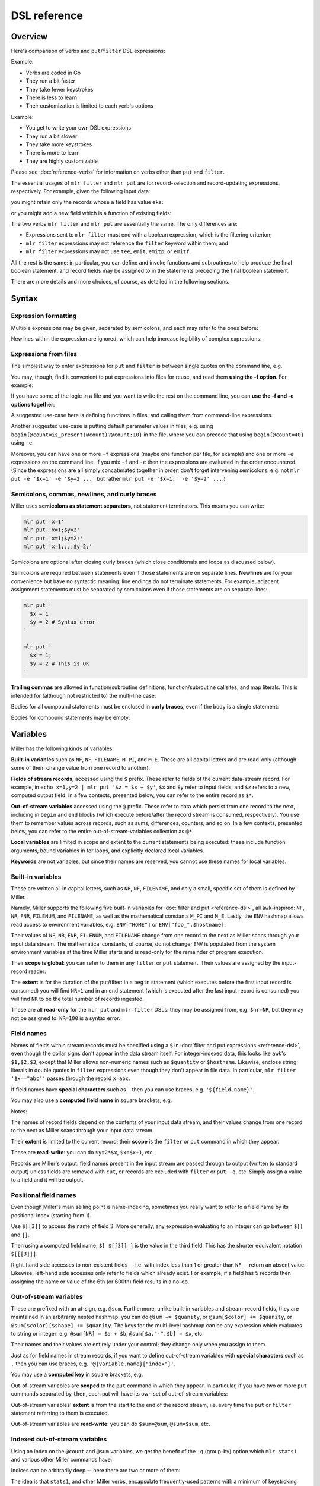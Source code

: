 ..
    PLEASE DO NOT EDIT DIRECTLY. EDIT THE .rst.in FILE PLEASE.

DSL reference
================================================================

Overview
----------------------------------------------------------------

Here's comparison of verbs and ``put``/``filter`` DSL expressions:

Example:

.. code-block:: none
   :emphasize-lines: 1,1

    $ mlr stats1 -a sum -f x -g a data/small
    a=pan,x_sum=0.3467901443380824
    a=eks,x_sum=1.1400793586611044
    a=wye,x_sum=0.7778922255683036

* Verbs are coded in Go
* They run a bit faster
* They take fewer keystrokes
* There is less to learn
* Their customization is limited to each verb's options

Example:

.. code-block:: none
   :emphasize-lines: 1,1

    $ mlr  put -q '@x_sum[$a] += $x; end{emit @x_sum, "a"}' data/small
    a=pan,x_sum=0.3467901443380824
    a=eks,x_sum=1.1400793586611044
    a=wye,x_sum=0.7778922255683036

* You get to write your own DSL expressions
* They run a bit slower
* They take more keystrokes
* There is more to learn
* They are highly customizable

Please see :doc:`reference-verbs` for information on verbs other than ``put`` and ``filter``.

The essential usages of ``mlr filter`` and ``mlr put`` are for record-selection and record-updating expressions, respectively. For example, given the following input data:

.. code-block:: none
   :emphasize-lines: 1,1

    $ cat data/small
    a=pan,b=pan,i=1,x=0.3467901443380824,y=0.7268028627434533
    a=eks,b=pan,i=2,x=0.7586799647899636,y=0.5221511083334797
    a=wye,b=wye,i=3,x=0.20460330576630303,y=0.33831852551664776
    a=eks,b=wye,i=4,x=0.38139939387114097,y=0.13418874328430463
    a=wye,b=pan,i=5,x=0.5732889198020006,y=0.8636244699032729

you might retain only the records whose ``a`` field has value ``eks``:

.. code-block:: none
   :emphasize-lines: 1,1

    $ mlr filter '$a == "eks"' data/small
    a=eks,b=pan,i=2,x=0.7586799647899636,y=0.5221511083334797
    a=eks,b=wye,i=4,x=0.38139939387114097,y=0.13418874328430463

or you might add a new field which is a function of existing fields:

.. code-block:: none
   :emphasize-lines: 1,1

    $ mlr put '$ab = $a . "_" . $b ' data/small
    a=pan,b=pan,i=1,x=0.3467901443380824,y=0.7268028627434533,ab=pan_pan
    a=eks,b=pan,i=2,x=0.7586799647899636,y=0.5221511083334797,ab=eks_pan
    a=wye,b=wye,i=3,x=0.20460330576630303,y=0.33831852551664776,ab=wye_wye
    a=eks,b=wye,i=4,x=0.38139939387114097,y=0.13418874328430463,ab=eks_wye
    a=wye,b=pan,i=5,x=0.5732889198020006,y=0.8636244699032729,ab=wye_pan

The two verbs ``mlr filter`` and ``mlr put`` are essentially the same. The only differences are:

* Expressions sent to ``mlr filter`` must end with a boolean expression, which is the filtering criterion;

* ``mlr filter`` expressions may not reference the ``filter`` keyword within them; and

* ``mlr filter`` expressions may not use ``tee``, ``emit``, ``emitp``, or ``emitf``.

All the rest is the same: in particular, you can define and invoke functions and subroutines to help produce the final boolean statement, and record fields may be assigned to in the statements preceding the final boolean statement.

There are more details and more choices, of course, as detailed in the following sections.

Syntax
----------------------------------------------------------------

Expression formatting
^^^^^^^^^^^^^^^^^^^^^^^^^^^^^^^^^^^^^^^^^^^^^^^^^^^^^^^^^^^^^^^^

Multiple expressions may be given, separated by semicolons, and each may refer to the ones before:

.. code-block:: none
   :emphasize-lines: 1,1

    $ ruby -e '10.times{|i|puts "i=#{i}"}' | mlr --opprint put '$j = $i + 1; $k = $i +$j'
    i j  k
    0 1  1
    1 2  3
    2 3  5
    3 4  7
    4 5  9
    5 6  11
    6 7  13
    7 8  15
    8 9  17
    9 10 19

Newlines within the expression are ignored, which can help increase legibility of complex expressions:

.. code-block:: none
   :emphasize-lines: 1,1

    $ mlr --opprint put '
      $nf       = NF;
      $nr       = NR;
      $fnr      = FNR;
      $filenum  = FILENUM;
      $filename = FILENAME
    ' data/small data/small2
    a   b   i     x                    y                    nf nr fnr filenum filename
    pan pan 1     0.3467901443380824   0.7268028627434533   5  1  1   1       data/small
    eks pan 2     0.7586799647899636   0.5221511083334797   5  2  2   1       data/small
    wye wye 3     0.20460330576630303  0.33831852551664776  5  3  3   1       data/small
    eks wye 4     0.38139939387114097  0.13418874328430463  5  4  4   1       data/small
    wye pan 5     0.5732889198020006   0.8636244699032729   5  5  5   1       data/small
    pan eks 9999  0.267481232652199086 0.557077185510228001 5  6  1   2       data/small2
    wye eks 10000 0.734806020620654365 0.884788571337605134 5  7  2   2       data/small2
    pan wye 10001 0.870530722602517626 0.009854780514656930 5  8  3   2       data/small2
    hat wye 10002 0.321507044286237609 0.568893318795083758 5  9  4   2       data/small2
    pan zee 10003 0.272054845593895200 0.425789896597056627 5  10 5   2       data/small2

.. code-block:: none
   :emphasize-lines: 1,1

    $ mlr --opprint filter '($x > 0.5 && $y < 0.5) || ($x < 0.5 && $y > 0.5)' then stats2 -a corr -f x,y data/medium
    x_y_corr
    -0.7479940285189345

.. _reference-dsl-expressions-from-files:

Expressions from files
^^^^^^^^^^^^^^^^^^^^^^^^^^^^^^^^^^^^^^^^^^^^^^^^^^^^^^^^^^^^^^^^

The simplest way to enter expressions for ``put`` and ``filter`` is between single quotes on the command line, e.g.

.. code-block:: none
   :emphasize-lines: 1,1

    $ mlr --from data/small put '$xy = sqrt($x**2 + $y**2)'
    a=pan,b=pan,i=1,x=0.3467901443380824,y=0.7268028627434533,xy=0.8052985815845617
    a=eks,b=pan,i=2,x=0.7586799647899636,y=0.5221511083334797,xy=0.9209978658539777
    a=wye,b=wye,i=3,x=0.20460330576630303,y=0.33831852551664776,xy=0.3953756915115773
    a=eks,b=wye,i=4,x=0.38139939387114097,y=0.13418874328430463,xy=0.40431685157744135
    a=wye,b=pan,i=5,x=0.5732889198020006,y=0.8636244699032729,xy=1.036584492737304

.. code-block:: none
   :emphasize-lines: 1,1

    $ mlr --from data/small put 'func f(a, b) { return sqrt(a**2 + b**2) } $xy = f($x, $y)'
    a=pan,b=pan,i=1,x=0.3467901443380824,y=0.7268028627434533,xy=0.8052985815845617
    a=eks,b=pan,i=2,x=0.7586799647899636,y=0.5221511083334797,xy=0.9209978658539777
    a=wye,b=wye,i=3,x=0.20460330576630303,y=0.33831852551664776,xy=0.3953756915115773
    a=eks,b=wye,i=4,x=0.38139939387114097,y=0.13418874328430463,xy=0.40431685157744135
    a=wye,b=pan,i=5,x=0.5732889198020006,y=0.8636244699032729,xy=1.036584492737304

You may, though, find it convenient to put expressions into files for reuse, and read them
**using the -f option**. For example:

.. code-block:: none
   :emphasize-lines: 1,1

    $ cat data/fe-example-3.mlr
    func f(a, b) {
      return sqrt(a**2 + b**2)
    }
    $xy = f($x, $y)

.. code-block:: none
   :emphasize-lines: 1,1

    $ mlr --from data/small put -f data/fe-example-3.mlr
    a=pan,b=pan,i=1,x=0.3467901443380824,y=0.7268028627434533,xy=0.8052985815845617
    a=eks,b=pan,i=2,x=0.7586799647899636,y=0.5221511083334797,xy=0.9209978658539777
    a=wye,b=wye,i=3,x=0.20460330576630303,y=0.33831852551664776,xy=0.3953756915115773
    a=eks,b=wye,i=4,x=0.38139939387114097,y=0.13418874328430463,xy=0.40431685157744135
    a=wye,b=pan,i=5,x=0.5732889198020006,y=0.8636244699032729,xy=1.036584492737304

If you have some of the logic in a file and you want to write the rest on the command line, you can **use the -f and -e options together**:

.. code-block:: none
   :emphasize-lines: 1,1

    $ cat data/fe-example-4.mlr
    func f(a, b) {
      return sqrt(a**2 + b**2)
    }

.. code-block:: none
   :emphasize-lines: 1,1

    $ mlr --from data/small put -f data/fe-example-4.mlr -e '$xy = f($x, $y)'
    a=pan,b=pan,i=1,x=0.3467901443380824,y=0.7268028627434533,xy=0.8052985815845617
    a=eks,b=pan,i=2,x=0.7586799647899636,y=0.5221511083334797,xy=0.9209978658539777
    a=wye,b=wye,i=3,x=0.20460330576630303,y=0.33831852551664776,xy=0.3953756915115773
    a=eks,b=wye,i=4,x=0.38139939387114097,y=0.13418874328430463,xy=0.40431685157744135
    a=wye,b=pan,i=5,x=0.5732889198020006,y=0.8636244699032729,xy=1.036584492737304

A suggested use-case here is defining functions in files, and calling them from command-line expressions.

Another suggested use-case is putting default parameter values in files, e.g. using ``begin{@count=is_present(@count)?@count:10}`` in the file, where you can precede that using ``begin{@count=40}`` using ``-e``.

Moreover, you can have one or more ``-f`` expressions (maybe one function per file, for example) and one or more ``-e`` expressions on the command line.  If you mix ``-f`` and ``-e`` then the expressions are evaluated in the order encountered. (Since the expressions are all simply concatenated together in order, don't forget intervening semicolons: e.g. not ``mlr put -e '$x=1' -e '$y=2 ...'`` but rather ``mlr put -e '$x=1;' -e '$y=2' ...``.)

Semicolons, commas, newlines, and curly braces
^^^^^^^^^^^^^^^^^^^^^^^^^^^^^^^^^^^^^^^^^^^^^^^^^^^^^^^^^^^^^^^^

Miller uses **semicolons as statement separators**, not statement terminators. This means you can write:

.. code-block:: none

    mlr put 'x=1'
    mlr put 'x=1;$y=2'
    mlr put 'x=1;$y=2;'
    mlr put 'x=1;;;;$y=2;'

Semicolons are optional after closing curly braces (which close conditionals and loops as discussed below).

.. code-block:: none
   :emphasize-lines: 1,1

    $ echo x=1,y=2 | mlr put 'while (NF < 10) { $[NF+1] = ""}  $foo = "bar"'
    x=1,y=2,3=,4=,5=,6=,7=,8=,9=,10=,foo=bar

.. code-block:: none
   :emphasize-lines: 1,1

    $ echo x=1,y=2 | mlr put 'while (NF < 10) { $[NF+1] = ""}; $foo = "bar"'
    x=1,y=2,3=,4=,5=,6=,7=,8=,9=,10=,foo=bar

Semicolons are required between statements even if those statements are on separate lines.  **Newlines** are for your convenience but have no syntactic meaning: line endings do not terminate statements. For example, adjacent assignment statements must be separated by semicolons even if those statements are on separate lines:

.. code-block:: none

    mlr put '
      $x = 1
      $y = 2 # Syntax error
    '
    
    mlr put '
      $x = 1;
      $y = 2 # This is OK
    '

**Trailing commas** are allowed in function/subroutine definitions, function/subroutine callsites, and map literals. This is intended for (although not restricted to) the multi-line case:

.. code-block:: none
   :emphasize-lines: 1,1

    $ mlr --csvlite --from data/a.csv put '
      func f(
        num a,
        num b,
      ): num {
        return a**2 + b**2;
      }
      $* = {
        "s": $a + $b,
        "t": $a - $b,
        "u": f(
          $a,
          $b,
        ),
        "v": NR,
      }
    '
    s,t,u,v
    3,-1,5,1
    9,-1,41,2

Bodies for all compound statements must be enclosed in **curly braces**, even if the body is a single statement:

.. code-block:: none
   :emphasize-lines: 1,1

    mlr put 'if ($x == 1) $y = 2' # Syntax error

.. code-block:: none
   :emphasize-lines: 1,1

    mlr put 'if ($x == 1) { $y = 2 }' # This is OK

Bodies for compound statements may be empty:

.. code-block:: none
   :emphasize-lines: 1,1

    mlr put 'if ($x == 1) { }' # This no-op is syntactically acceptable

Variables
----------------------------------------------------------------

Miller has the following kinds of variables:

**Built-in variables** such as ``NF``, ``NF``, ``FILENAME``, ``M_PI``, and ``M_E``.  These are all capital letters and are read-only (although some of them change value from one record to another).

**Fields of stream records**, accessed using the ``$`` prefix. These refer to fields of the current data-stream record. For example, in ``echo x=1,y=2 | mlr put '$z = $x + $y'``, ``$x`` and ``$y`` refer to input fields, and ``$z`` refers to a new, computed output field. In a few contexts, presented below, you can refer to the entire record as ``$*``.

**Out-of-stream variables** accessed using the ``@`` prefix. These refer to data which persist from one record to the next, including in ``begin`` and ``end`` blocks (which execute before/after the record stream is consumed, respectively). You use them to remember values across records, such as sums, differences, counters, and so on.  In a few contexts, presented below, you can refer to the entire out-of-stream-variables collection as ``@*``.

**Local variables** are limited in scope and extent to the current statements being executed: these include function arguments, bound variables in for loops, and explicitly declared local variables.

**Keywords** are not variables, but since their names are reserved, you cannot use these names for local variables.

Built-in variables
^^^^^^^^^^^^^^^^^^^^^^^^^^^^^^^^^^^^^^^^^^^^^^^^^^^^^^^^^^^^^^^^

These are written all in capital letters, such as ``NR``, ``NF``, ``FILENAME``, and only a small, specific set of them is defined by Miller.

Namely, Miller supports the following five built-in variables for :doc:`filter and put <reference-dsl>`, all ``awk``-inspired: ``NF``, ``NR``, ``FNR``, ``FILENUM``, and ``FILENAME``, as well as the mathematical constants ``M_PI`` and ``M_E``.  Lastly, the ``ENV`` hashmap allows read access to environment variables, e.g.  ``ENV["HOME"]`` or ``ENV["foo_".$hostname]``.

.. code-block:: none
   :emphasize-lines: 1,1

    $ mlr filter 'FNR == 2' data/small*
    a=eks,b=pan,i=2,x=0.7586799647899636,y=0.5221511083334797
    1=pan,2=pan,3=1,4=0.3467901443380824,5=0.7268028627434533
    a=wye,b=eks,i=10000,x=0.734806020620654365,y=0.884788571337605134

.. code-block:: none
   :emphasize-lines: 1,1

    $ mlr put '$fnr = FNR' data/small*
    a=pan,b=pan,i=1,x=0.3467901443380824,y=0.7268028627434533,fnr=1
    a=eks,b=pan,i=2,x=0.7586799647899636,y=0.5221511083334797,fnr=2
    a=wye,b=wye,i=3,x=0.20460330576630303,y=0.33831852551664776,fnr=3
    a=eks,b=wye,i=4,x=0.38139939387114097,y=0.13418874328430463,fnr=4
    a=wye,b=pan,i=5,x=0.5732889198020006,y=0.8636244699032729,fnr=5
    1=a,2=b,3=i,4=x,5=y,fnr=1
    1=pan,2=pan,3=1,4=0.3467901443380824,5=0.7268028627434533,fnr=2
    1=eks,2=pan,3=2,4=0.7586799647899636,5=0.5221511083334797,fnr=3
    1=wye,2=wye,3=3,4=0.20460330576630303,5=0.33831852551664776,fnr=4
    1=eks,2=wye,3=4,4=0.38139939387114097,5=0.13418874328430463,fnr=5
    1=wye,2=pan,3=5,4=0.5732889198020006,5=0.8636244699032729,fnr=6
    a=pan,b=eks,i=9999,x=0.267481232652199086,y=0.557077185510228001,fnr=1
    a=wye,b=eks,i=10000,x=0.734806020620654365,y=0.884788571337605134,fnr=2
    a=pan,b=wye,i=10001,x=0.870530722602517626,y=0.009854780514656930,fnr=3
    a=hat,b=wye,i=10002,x=0.321507044286237609,y=0.568893318795083758,fnr=4
    a=pan,b=zee,i=10003,x=0.272054845593895200,y=0.425789896597056627,fnr=5

Their values of ``NF``, ``NR``, ``FNR``, ``FILENUM``, and ``FILENAME`` change from one record to the next as Miller scans through your input data stream. The mathematical constants, of course, do not change; ``ENV`` is populated from the system environment variables at the time Miller starts and is read-only for the remainder of program execution.

Their **scope is global**: you can refer to them in any ``filter`` or ``put`` statement. Their values are assigned by the input-record reader:

.. code-block:: none
   :emphasize-lines: 1,1

    $ mlr --csv put '$nr = NR' data/a.csv
    a,b,c,nr
    1,2,3,1
    4,5,6,2

.. code-block:: none
   :emphasize-lines: 1,1

    $ mlr --csv repeat -n 3 then put '$nr = NR' data/a.csv
    a,b,c,nr
    1,2,3,1
    1,2,3,1
    1,2,3,1
    4,5,6,2
    4,5,6,2
    4,5,6,2

The **extent** is for the duration of the put/filter: in a ``begin`` statement (which executes before the first input record is consumed) you will find ``NR=1`` and in an ``end`` statement (which is executed after the last input record is consumed) you will find ``NR`` to be the total number of records ingested.

These are all **read-only** for the ``mlr put`` and ``mlr filter`` DSLs: they may be assigned from, e.g. ``$nr=NR``, but they may not be assigned to: ``NR=100`` is a syntax error.

Field names
^^^^^^^^^^^^^^^^^^^^^^^^^^^^^^^^^^^^^^^^^^^^^^^^^^^^^^^^^^^^^^^^

Names of fields within stream records must be specified using a ``$`` in :doc:`filter and put expressions <reference-dsl>`, even though the dollar signs don't appear in the data stream itself. For integer-indexed data, this looks like ``awk``'s ``$1,$2,$3``, except that Miller allows non-numeric names such as ``$quantity`` or ``$hostname``.  Likewise, enclose string literals in double quotes in ``filter`` expressions even though they don't appear in file data.  In particular, ``mlr filter '$x=="abc"'`` passes through the record ``x=abc``.

If field names have **special characters** such as ``.`` then you can use braces, e.g. ``'${field.name}'``.

You may also use a **computed field name** in square brackets, e.g.

.. code-block:: none
   :emphasize-lines: 1,1

    $ echo a=3,b=4 | mlr filter '$["x"] < 0.5'

.. code-block:: none
   :emphasize-lines: 1,1

    $ echo s=green,t=blue,a=3,b=4 | mlr put '$[$s."_".$t] = $a * $b'
    s=green,t=blue,a=3,b=4,green_blue=12

Notes:

The names of record fields depend on the contents of your input data stream, and their values change from one record to the next as Miller scans through your input data stream.

Their **extent** is limited to the current record; their **scope** is the ``filter`` or ``put`` command in which they appear.

These are **read-write**: you can do ``$y=2*$x``, ``$x=$x+1``, etc.

Records are Miller's output: field names present in the input stream are passed through to output (written to standard output) unless fields are removed with ``cut``, or records are excluded with ``filter`` or ``put -q``, etc. Simply assign a value to a field and it will be output.

Positional field names
^^^^^^^^^^^^^^^^^^^^^^^^^^^^^^^^^^^^^^^^^^^^^^^^^^^^^^^^^^^^^^^^

Even though Miller's main selling point is name-indexing, sometimes you really want to refer to a field name by its positional index (starting from 1).

Use ``$[[3]]`` to access the name of field 3.  More generally, any expression evaluating to an integer can go between ``$[[`` and ``]]``.

Then using a computed field name, ``$[ $[[3]] ]`` is the value in the third field. This has the shorter equivalent notation ``$[[[3]]]``.

.. code-block:: none
   :emphasize-lines: 1,1

    $ mlr cat data/small
    a=pan,b=pan,i=1,x=0.3467901443380824,y=0.7268028627434533
    a=eks,b=pan,i=2,x=0.7586799647899636,y=0.5221511083334797
    a=wye,b=wye,i=3,x=0.20460330576630303,y=0.33831852551664776
    a=eks,b=wye,i=4,x=0.38139939387114097,y=0.13418874328430463
    a=wye,b=pan,i=5,x=0.5732889198020006,y=0.8636244699032729

.. code-block:: none
   :emphasize-lines: 1,1

    $ mlr put '$[[3]] = "NEW"' data/small
    a=pan,b=pan,NEW=1,x=0.3467901443380824,y=0.7268028627434533
    a=eks,b=pan,NEW=2,x=0.7586799647899636,y=0.5221511083334797
    a=wye,b=wye,NEW=3,x=0.20460330576630303,y=0.33831852551664776
    a=eks,b=wye,NEW=4,x=0.38139939387114097,y=0.13418874328430463
    a=wye,b=pan,NEW=5,x=0.5732889198020006,y=0.8636244699032729

.. code-block:: none
   :emphasize-lines: 1,1

    $ mlr put '$[[[3]]] = "NEW"' data/small
    a=pan,b=pan,i=NEW,x=0.3467901443380824,y=0.7268028627434533
    a=eks,b=pan,i=NEW,x=0.7586799647899636,y=0.5221511083334797
    a=wye,b=wye,i=NEW,x=0.20460330576630303,y=0.33831852551664776
    a=eks,b=wye,i=NEW,x=0.38139939387114097,y=0.13418874328430463
    a=wye,b=pan,i=NEW,x=0.5732889198020006,y=0.8636244699032729

.. code-block:: none
   :emphasize-lines: 1,1

    $ mlr put '$NEW = $[[NR]]' data/small
    a=pan,b=pan,i=1,x=0.3467901443380824,y=0.7268028627434533,NEW=a
    a=eks,b=pan,i=2,x=0.7586799647899636,y=0.5221511083334797,NEW=b
    a=wye,b=wye,i=3,x=0.20460330576630303,y=0.33831852551664776,NEW=i
    a=eks,b=wye,i=4,x=0.38139939387114097,y=0.13418874328430463,NEW=x
    a=wye,b=pan,i=5,x=0.5732889198020006,y=0.8636244699032729,NEW=y

.. code-block:: none
   :emphasize-lines: 1,1

    $ mlr put '$NEW = $[[[NR]]]' data/small
    a=pan,b=pan,i=1,x=0.3467901443380824,y=0.7268028627434533,NEW=pan
    a=eks,b=pan,i=2,x=0.7586799647899636,y=0.5221511083334797,NEW=pan
    a=wye,b=wye,i=3,x=0.20460330576630303,y=0.33831852551664776,NEW=3
    a=eks,b=wye,i=4,x=0.38139939387114097,y=0.13418874328430463,NEW=0.38139939387114097
    a=wye,b=pan,i=5,x=0.5732889198020006,y=0.8636244699032729,NEW=0.8636244699032729

.. code-block:: none
   :emphasize-lines: 1,1

    $ mlr put '$[[[NR]]] = "NEW"' data/small
    a=NEW,b=pan,i=1,x=0.3467901443380824,y=0.7268028627434533
    a=eks,b=NEW,i=2,x=0.7586799647899636,y=0.5221511083334797
    a=wye,b=wye,i=NEW,x=0.20460330576630303,y=0.33831852551664776
    a=eks,b=wye,i=4,x=NEW,y=0.13418874328430463
    a=wye,b=pan,i=5,x=0.5732889198020006,y=NEW

Right-hand side accesses to non-existent fields -- i.e. with index less than 1 or greater than ``NF`` -- return an absent value. Likewise, left-hand side accesses only refer to fields which already exist. For example, if a field has 5 records then assigning the name or value of the 6th (or 600th) field results in a no-op.

.. code-block:: none
   :emphasize-lines: 1,1

    $ mlr put '$[[6]] = "NEW"' data/small
    a=pan,b=pan,i=1,x=0.3467901443380824,y=0.7268028627434533
    a=eks,b=pan,i=2,x=0.7586799647899636,y=0.5221511083334797
    a=wye,b=wye,i=3,x=0.20460330576630303,y=0.33831852551664776
    a=eks,b=wye,i=4,x=0.38139939387114097,y=0.13418874328430463
    a=wye,b=pan,i=5,x=0.5732889198020006,y=0.8636244699032729

.. code-block:: none
   :emphasize-lines: 1,1

    $ mlr put '$[[[6]]] = "NEW"' data/small
    a=pan,b=pan,i=1,x=0.3467901443380824,y=0.7268028627434533
    a=eks,b=pan,i=2,x=0.7586799647899636,y=0.5221511083334797
    a=wye,b=wye,i=3,x=0.20460330576630303,y=0.33831852551664776
    a=eks,b=wye,i=4,x=0.38139939387114097,y=0.13418874328430463
    a=wye,b=pan,i=5,x=0.5732889198020006,y=0.8636244699032729

Out-of-stream variables
^^^^^^^^^^^^^^^^^^^^^^^^^^^^^^^^^^^^^^^^^^^^^^^^^^^^^^^^^^^^^^^^

These are prefixed with an at-sign, e.g. ``@sum``.  Furthermore, unlike built-in variables and stream-record fields, they are maintained in an arbitrarily nested hashmap: you can do ``@sum += $quanity``, or ``@sum[$color] += $quanity``, or ``@sum[$color][$shape] += $quanity``. The keys for the multi-level hashmap can be any expression which evaluates to string or integer: e.g.  ``@sum[NR] = $a + $b``, ``@sum[$a."-".$b] = $x``, etc.

Their names and their values are entirely under your control; they change only when you assign to them.

Just as for field names in stream records, if you want to define out-of-stream variables with **special characters** such as ``.`` then you can use braces, e.g. ``'@{variable.name}["index"]'``.

You may use a **computed key** in square brackets, e.g.

.. code-block:: none
   :emphasize-lines: 1,1

    $ echo s=green,t=blue,a=3,b=4 | mlr put -q '@[$s."_".$t] = $a * $b; emit all'
    green_blue=12

Out-of-stream variables are **scoped** to the ``put`` command in which they appear.  In particular, if you have two or more ``put`` commands separated by ``then``, each put will have its own set of out-of-stream variables:

.. code-block:: none
   :emphasize-lines: 1,1

    $ cat data/a.dkvp
    a=1,b=2,c=3
    a=4,b=5,c=6

.. code-block:: none
   :emphasize-lines: 1,1

    $ mlr put '@sum += $a; end {emit @sum}' then put 'is_present($a) {$a=10*$a; @sum += $a}; end {emit @sum}' data/a.dkvp
    a=10,b=2,c=3
    a=40,b=5,c=6
    sum=5
    sum=50

Out-of-stream variables' **extent** is from the start to the end of the record stream, i.e. every time the ``put`` or ``filter`` statement referring to them is executed.

Out-of-stream variables are **read-write**: you can do ``$sum=@sum``, ``@sum=$sum``, etc.

Indexed out-of-stream variables
^^^^^^^^^^^^^^^^^^^^^^^^^^^^^^^^^^^^^^^^^^^^^^^^^^^^^^^^^^^^^^^^

Using an index on the ``@count`` and ``@sum`` variables, we get the benefit of the ``-g`` (group-by) option which ``mlr stats1`` and various other Miller commands have:

.. code-block:: none
   :emphasize-lines: 1,1

    $ mlr put -q '
      @x_count[$a] += 1;
      @x_sum[$a] += $x;
      end {
        emit @x_count, "a";
        emit @x_sum, "a";
      }
    ' ../data/small
    a=pan,x_count=2
    a=eks,x_count=3
    a=wye,x_count=2
    a=zee,x_count=2
    a=hat,x_count=1
    a=pan,x_sum=0.8494161498792961
    a=eks,x_sum=1.75186341922895
    a=wye,x_sum=0.7778922255683036
    a=zee,x_sum=1.1256801691982772
    a=hat,x_sum=0.03144187646093577

.. code-block:: none
   :emphasize-lines: 1,1

    $ mlr stats1 -a count,sum -f x -g a ../data/small
    a=pan,x_count=2,x_sum=0.8494161498792961
    a=eks,x_count=3,x_sum=1.75186341922895
    a=wye,x_count=2,x_sum=0.7778922255683036
    a=zee,x_count=2,x_sum=1.1256801691982772
    a=hat,x_count=1,x_sum=0.03144187646093577

Indices can be arbitrarily deep -- here there are two or more of them:

.. code-block:: none
   :emphasize-lines: 1,1

    $ mlr --from data/medium put -q '
      @x_count[$a][$b] += 1;
      @x_sum[$a][$b] += $x;
      end {
        emit (@x_count, @x_sum), "a", "b";
      }
    '
    a=pan,b=pan,x_count=427,x_sum=219.1851288316854
    a=pan,b=wye,x_count=395,x_sum=198.43293070748447
    a=pan,b=eks,x_count=429,x_sum=216.07522773165525
    a=pan,b=hat,x_count=417,x_sum=205.22277621488686
    a=pan,b=zee,x_count=413,x_sum=205.09751802331917
    a=eks,b=pan,x_count=371,x_sum=179.96303047250723
    a=eks,b=wye,x_count=407,x_sum=196.9452860713734
    a=eks,b=zee,x_count=357,x_sum=176.8803651584733
    a=eks,b=eks,x_count=413,x_sum=215.91609712937984
    a=eks,b=hat,x_count=417,x_sum=208.783170520597
    a=wye,b=wye,x_count=377,x_sum=185.29584980261419
    a=wye,b=pan,x_count=392,x_sum=195.84790012056564
    a=wye,b=hat,x_count=426,x_sum=212.0331829346132
    a=wye,b=zee,x_count=385,x_sum=194.77404756708714
    a=wye,b=eks,x_count=386,x_sum=204.8129608356315
    a=zee,b=pan,x_count=389,x_sum=202.21380378504267
    a=zee,b=wye,x_count=455,x_sum=233.9913939194868
    a=zee,b=eks,x_count=391,x_sum=190.9617780631925
    a=zee,b=zee,x_count=403,x_sum=206.64063510417319
    a=zee,b=hat,x_count=409,x_sum=191.30000620900935
    a=hat,b=wye,x_count=423,x_sum=208.8830097609959
    a=hat,b=zee,x_count=385,x_sum=196.3494502965293
    a=hat,b=eks,x_count=389,x_sum=189.0067933716193
    a=hat,b=hat,x_count=381,x_sum=182.8535323148762
    a=hat,b=pan,x_count=363,x_sum=168.5538067327806

The idea is that ``stats1``, and other Miller verbs, encapsulate frequently-used patterns with a minimum of keystroking (and run a little faster), whereas using out-of-stream variables you have more flexibility and control in what you do.

Begin/end blocks can be mixed with pattern/action blocks. For example:

.. code-block:: none
   :emphasize-lines: 1,1

    $ mlr put '
      begin {
        @num_total = 0;
        @num_positive = 0;
      };
      @num_total += 1;
      $x > 0.0 {
        @num_positive += 1;
        $y = log10($x); $z = sqrt($y)
      };
      end {
        emitf @num_total, @num_positive
      }
    ' data/put-gating-example-1.dkvp
    x=-1
    x=0
    x=1,y=0,z=0
    x=2,y=0.3010299956639812,z=0.5486620049392715
    x=3,y=0.4771212547196624,z=0.6907396432228734
    num_total=5,num_positive=3

.. _reference-dsl-local-variables:

Local variables
^^^^^^^^^^^^^^^^^^^^^^^^^^^^^^^^^^^^^^^^^^^^^^^^^^^^^^^^^^^^^^^^

Local variables are similar to out-of-stream variables, except that their extent is limited to the expressions in which they appear (and their basenames can't be computed using square brackets). There are three kinds of local variables: **arguments** to functions/subroutines, **variables bound within for-loops**, and **locals** defined within control blocks. They may be untyped using ``var``, or typed using ``num``, ``int``, ``float``, ``str``, ``bool``, and ``map``.

For example:

.. code-block:: none
   :emphasize-lines: 1,1

    $ # Here I'm using a specified random-number seed so this example always
    # produces the same output for this web document: in everyday practice we
    # would leave off the --seed 12345 part.
    mlr --seed 12345 seqgen --start 1 --stop 10 then put '
      func f(a, b) {                          # function arguments a and b
          r = 0.0;                            # local r scoped to the function
          for (int i = 0; i < 6; i += 1) {    # local i scoped to the for-loop
              num u = urand();                # local u scoped to the for-loop
              r += u;                         # updates r from the enclosing scope
          }
          r /= 6;
          return a + (b - a) * r;
      }
      num o = f(10, 20);                      # local to the top-level scope
      $o = o;
    '
    i=1,o=15.952526011537227
    i=2,o=12.782237754999116
    i=3,o=15.126606630220966
    i=4,o=14.794357488895775
    i=5,o=15.168665974047421
    i=6,o=16.20662783079942
    i=7,o=13.966128063060479
    i=8,o=13.99248245928659
    i=9,o=15.784270485515197
    i=10,o=15.37686787628025

Things which are completely unsurprising, resembling many other languages:

* Parameter names are bound to their arguments but can be reassigned, e.g. if there is a parameter named ``a`` then you can reassign the value of ``a`` to be something else within the function if you like.

* However, you cannot redeclare the *type* of an argument or a local: ``var a=1; var a=2`` is an error but ``var a=1;  a=2`` is OK.

* All argument-passing is positional rather than by name; arguments are passed by value, not by reference. (This is also true for map-valued variables: they are not, and cannot be, passed by reference)

* You can define locals (using ``var``, ``num``, etc.) at any scope (if-statements, else-statements, while-loops, for-loops, or the top-level scope), and nested scopes will have access (more details on scope in the next section).  If you define a local variable with the same name inside an inner scope, then a new variable is created with the narrower scope.

* If you assign to a local variable for the first time in a scope without declaring it as ``var``, ``num``, etc. then: if it exists in an outer scope, that outer-scope variable will be updated; if not, it will be defined in the current scope as if ``var`` had been used. (See also :ref:`reference-dsl-type-checking` for an example.) I recommend always declaring variables explicitly to make the intended scoping clear.

* Functions and subroutines never have access to locals from their callee (unless passed by value as arguments).

Things which are perhaps surprising compared to other languages:

* Type declarations using ``var``, or typed using ``num``, ``int``, ``float``, ``str``, and ``bool`` are necessary to declare local variables.  Function arguments and variables bound in for-loops over stream records and out-of-stream variables are *implicitly* declared using ``var``. (Some examples are shown below.)

* Type-checking is done at assignment time. For example, ``float f = 0`` is an error (since ``0`` is an integer), as is ``float f = 0.0; f = 1``. For this reason I prefer to use ``num`` over ``float`` in most contexts since ``num`` encompasses integer and floating-point values. More information about type-checking is at :ref:`reference-dsl-type-checking`.

* Bound variables in for-loops over stream records and out-of-stream variables are implicitly local to that block. E.g. in ``for (k, v in $*) { ... }`` ``for ((k1, k2), v in @*) { ... }`` if there are ``k``, ``v``, etc. in the enclosing scope then those will be masked by the loop-local bound variables in the loop, and moreover the values of the loop-local bound variables are not available after the end of the loop.

* For C-style triple-for loops, if a for-loop variable is defined using ``var``, ``int``, etc. then it is scoped to that for-loop. E.g. ``for (i = 0; i < 10; i += 1) { ... }`` and ``for (int i = 0; i < 10; i += 1) { ... }``. (This is unsurprising.). If there is no typedecl and an outer-scope variable of that name exists, then it is used. (This is also unsurprising.) But of there is no outer-scope variable of that name then the variable is scoped to the for-loop only.

The following example demonstrates the scope rules:

.. code-block:: none
   :emphasize-lines: 1,1

    $ cat data/scope-example.mlr
    func f(a) {      # argument is local to the function
      var b = 100;   # local to the function
      c = 100;       # local to the function; does not overwrite outer c
      return a + 1;
    }
    var a = 10;      # local at top level
    var b = 20;      # local at top level
    c = 30;          # local at top level; there is no more-outer-scope c
    if (NR == 3) {
      var a = 40;    # scoped to the if-statement; doesn't overwrite outer a
      b = 50;        # not scoped to the if-statement; overwrites outer b
      c = 60;        # not scoped to the if-statement; overwrites outer c
      d = 70;        # there is no outer d so a local d is created here
    
      $inner_a = a;
      $inner_b = b;
      $inner_c = c;
      $inner_d = d;
    }
    $outer_a = a;
    $outer_b = b;
    $outer_c = c;
    $outer_d = d;    # there is no outer d defined so no assignment happens

.. code-block:: none
   :emphasize-lines: 1,1

    $ cat data/scope-example.dat
    n=1,x=123
    n=2,x=456
    n=3,x=789

.. code-block:: none
   :emphasize-lines: 1,1

    $ mlr --oxtab --from data/scope-example.dat put -f data/scope-example.mlr
    n       1
    x       123
    outer_a 10
    outer_b 20
    outer_c 30
    
    n       2
    x       456
    outer_a 10
    outer_b 20
    outer_c 30
    
    n       3
    x       789
    inner_a 40
    inner_b 50
    inner_c 60
    inner_d 70
    outer_a 10
    outer_b 50
    outer_c 60

And this example demonstrates the type-declaration rules:

.. code-block:: none
   :emphasize-lines: 1,1

    $ cat data/type-decl-example.mlr
    subr s(a, str b, int c) {                         # a is implicitly var (untyped).
                                                      # b is explicitly str.
                                                      # c is explicitly int.
                                                      # The type-checking is done at the callsite
                                                      # when arguments are bound to parameters.
                                                      #
        var b = 100;     # error                      # Re-declaration in the same scope is disallowed.
        int n = 10;                                   # Declaration of variable local to the subroutine.
        n = 20;                                       # Assignment is OK.
        int n = 30;      # error                      # Re-declaration in the same scope is disallowed.
        str n = "abc";   # error                      # Re-declaration in the same scope is disallowed.
                                                      #
        float f1 = 1;    # error                      # 1 is an int, not a float.
        float f2 = 2.0;                               # 2.0 is a float.
        num f3 = 3;                                   # 3 is a num.
        num f4 = 4.0;                                 # 4.0 is a num.
    }                                                 #
                                                      #
    call s(1, 2, 3);                                  # Type-assertion '3 is int' is done here at the callsite.
                                                      #
    k = "def";                                        # Top-level variable k.
                                                      #
    for (str k, v in $*) {                            # k and v are bound here, masking outer k.
      print k . ":" . v;                              # k is explicitly str; v is implicitly var.
    }                                                 #
                                                      #
    print "k is".k;                                   # k at this scope level is still "def".
    print "v is".v;                                   # v is undefined in this scope.
                                                      #
    i = -1;                                           #
    for (i = 1, int j = 2; i <= 10; i += 1, j *= 2) { # C-style triple-for variables use enclosing scope, unless
                                                      # declared local: i is outer, j is local to the loop.
      print "inner i =" . i;                          #
      print "inner j =" . j;                          #
    }                                                 #
    print "outer i =" . i;                            # i has been modified by the loop.
    print "outer j =" . j;                            # j is undefined in this scope.

Map literals
^^^^^^^^^^^^^^^^^^^^^^^^^^^^^^^^^^^^^^^^^^^^^^^^^^^^^^^^^^^^^^^^

Miller's ``put``/``filter`` DSL has four kinds of hashmaps. **Stream records** are (single-level) maps from name to value. **Out-of-stream variables** and **local variables** can also be maps, although they can be multi-level hashmaps (e.g. ``@sum[$x][$y]``).  The fourth kind is **map literals**. These cannot be on the left-hand side of assignment expressions. Syntactically they look like JSON, although Miller allows string and integer keys in its map literals while JSON allows only string keys (e.g. ``"3"`` rather than ``3``).

For example, the following swaps the input stream's ``a`` and ``i`` fields, modifies ``y``, and drops the rest:

.. code-block:: none
   :emphasize-lines: 1,1

    $ mlr --opprint put '
      $* = {
        "a": $i,
        "i": $a,
        "y": $y * 10,
      }
    ' data/small
    a i   y
    1 pan 7.268028627434533
    2 eks 5.221511083334796
    3 wye 3.3831852551664774
    4 eks 1.3418874328430463
    5 wye 8.63624469903273

Likewise, you can assign map literals to out-of-stream variables or local variables; pass them as arguments to user-defined functions, return them from functions, and so on:

.. code-block:: none
   :emphasize-lines: 1,1

    $ mlr --from data/small put '
      func f(map m): map {
        m["x"] *= 200;
        return m;
      }
      $* = f({"a": $a, "x": $x});
    '
    a=pan,x=69.35802886761648
    a=eks,x=151.73599295799272
    a=wye,x=40.92066115326061
    a=eks,x=76.2798787742282
    a=wye,x=114.65778396040011

Like out-of-stream and local variables, map literals can be multi-level:

.. code-block:: none
   :emphasize-lines: 1,1

    $ mlr --from data/small put -q '
      begin {
        @o = {
          "nrec": 0,
          "nkey": {"numeric":0, "non-numeric":0},
        };
      }
      @o["nrec"] += 1;
      for (k, v in $*) {
        if (is_numeric(v)) {
          @o["nkey"]["numeric"] += 1;
        } else {
          @o["nkey"]["non-numeric"] += 1;
        }
      }
      end {
        dump @o;
      }
    '
    {
      "nrec": 5,
      "nkey": {
        "numeric": 15,
        "non-numeric": 10
      }
    }

By default, map-valued expressions are dumped using JSON formatting. If you use ``dump`` to print a hashmap with integer keys and you don't want them double-quoted (JSON-style) then you can use ``mlr put --jknquoteint``. See also ``mlr put --help``.

.. _reference-dsl-type-checking:

Type-checking
^^^^^^^^^^^^^^^^^^^^^^^^^^^^^^^^^^^^^^^^^^^^^^^^^^^^^^^^^^^^^^^^

Miller's ``put``/``filter`` DSLs support two optional kinds of type-checking.  One is inline **type-tests** and **type-assertions** within expressions.  The other is **type declarations** for assignments to local variables, binding of arguments to user-defined functions, and return values from user-defined functions, These are discussed in the following subsections.

Use of type-checking is entirely up to you: omit it if you want flexibility with heterogeneous data; use it if you want to help catch misspellings in your DSL code or unexpected irregularities in your input data.

.. _reference-dsl-type-tests-and-assertions:

Type-test and type-assertion expressions
................................................................

The following ``is...`` functions take a value and return a boolean indicating whether the argument is of the indicated type. The ``assert_...`` functions return their argument if it is of the specified type, and cause a fatal error otherwise:

.. code-block:: none
   :emphasize-lines: 1,1

    $ mlr -F | grep ^is
    is_absent
    is_array
    is_bool
    is_boolean
    is_empty
    is_empty_map
    is_error
    is_float
    is_int
    is_map
    is_nonempty_map
    is_not_empty
    is_not_map
    is_not_array
    is_not_null
    is_null
    is_numeric
    is_present
    is_string

.. code-block:: none
   :emphasize-lines: 1,1

    $ mlr -F | grep ^assert
    asserting_absent
    asserting_array
    asserting_bool
    asserting_boolean
    asserting_error
    asserting_empty
    asserting_empty_map
    asserting_float
    asserting_int
    asserting_map
    asserting_nonempty_map
    asserting_not_empty
    asserting_not_map
    asserting_not_array
    asserting_not_null
    asserting_null
    asserting_numeric
    asserting_present
    asserting_string

Please see :ref:`cookbook-data-cleaning-examples` for examples of how to use these.

Type-declarations for local variables, function parameter, and function return values
...............................................................................................

Local variables can be defined either untyped as in ``x = 1``, or typed as in ``int x = 1``. Types include **var** (explicitly untyped), **int**, **float**, **num** (int or float), **str**, **bool**, and **map**. These optional type declarations are enforced at the time values are assigned to variables: whether at the initial value assignment as in ``int x = 1`` or in any subsequent assignments to the same variable farther down in the scope.

The reason for ``num`` is that ``int`` and ``float`` typedecls are very precise:

.. code-block:: none

    float a = 0;   # Runtime error since 0 is int not float
    int   b = 1.0; # Runtime error since 1.0 is float not int
    num   c = 0;   # OK
    num   d = 1.0; # OK

A suggestion is to use ``num`` for general use when you want numeric content, and use ``int`` when you genuinely want integer-only values, e.g. in loop indices or map keys (since Miller map keys can only be strings or ints).

The ``var`` type declaration indicates no type restrictions, e.g. ``var x = 1`` has the same type restrictions on ``x`` as ``x = 1``. The difference is in intentional shadowing: if you have ``x = 1`` in outer scope and ``x = 2`` in inner scope (e.g. within a for-loop or an if-statement) then outer-scope ``x`` has value 2 after the second assignment.  But if you have ``var x = 2`` in the inner scope, then you are declaring a variable scoped to the inner block.) For example:

.. code-block:: none

    x = 1;
    if (NR == 4) {
      x = 2; # Refers to outer-scope x: value changes from 1 to 2.
    }
    print x; # Value of x is now two

.. code-block:: none

    x = 1;
    if (NR == 4) {
      var x = 2; # Defines a new inner-scope x with value 2
    }
    print x;     # Value of this x is still 1

Likewise function arguments can optionally be typed, with type enforced when the function is called:

.. code-block:: none

    func f(map m, int i) {
      ...
    }
    $a = f({1:2, 3:4}, 5);     # OK
    $b = f({1:2, 3:4}, "abc"); # Runtime error
    $c = f({1:2, 3:4}, $x);    # Runtime error for records with non-integer field named x
    if (NR == 4) {
      var x = 2; # Defines a new inner-scope x with value 2
    }
    print x;     # Value of this x is still 1

Thirdly, function return values can be type-checked at the point of ``return`` using ``:`` and a typedecl after the parameter list:

.. code-block:: none

    func f(map m, int i): bool {
      ...
      ...
      if (...) {
        return "false"; # Runtime error if this branch is taken
      }
      ...
      ...
      if (...) {
        return retval; # Runtime error if this function doesn't have an in-scope
        # boolean-valued variable named retval
      }
      ...
      ...
      # In Miller if your functions don't explicitly return a value, they return absent-null.
      # So it would also be a runtime error on reaching the end of this function without
      # an explicit return statement.
    }

Null data: empty and absent
^^^^^^^^^^^^^^^^^^^^^^^^^^^^^^^^^^^^^^^^^^^^^^^^^^^^^^^^^^^^^^^^

Please see :ref:`reference-null-data`.

Aggregate variable assignments
^^^^^^^^^^^^^^^^^^^^^^^^^^^^^^^^^^^^^^^^^^^^^^^^^^^^^^^^^^^^^^^^

There are three remaining kinds of variable assignment using out-of-stream variables, the last two of which use the ``$*`` syntax:

* Recursive copy of out-of-stream variables
* Out-of-stream variable assigned to full stream record
* Full stream record assigned to an out-of-stream variable

Example recursive copy of out-of-stream variables:

.. code-block:: none
   :emphasize-lines: 1,1

    $ mlr --opprint put -q '@v["sum"] += $x; @v["count"] += 1; end{dump; @w = @v; dump}' data/small
    {
      "v": {
        "sum": 2.264761728567491,
        "count": 5
      }
    }
    {
      "v": {
        "sum": 2.264761728567491,
        "count": 5
      },
      "w": {
        "sum": 2.264761728567491,
        "count": 5
      }
    }

Example of out-of-stream variable assigned to full stream record, where the 2nd record is stashed, and the 4th record is overwritten with that:

.. code-block:: none
   :emphasize-lines: 1,1

    $ mlr put 'NR == 2 {@keep = $*}; NR == 4 {$* = @keep}' data/small
    a=pan,b=pan,i=1,x=0.3467901443380824,y=0.7268028627434533
    a=eks,b=pan,i=2,x=0.7586799647899636,y=0.5221511083334797
    a=wye,b=wye,i=3,x=0.20460330576630303,y=0.33831852551664776
    a=eks,b=pan,i=2,x=0.7586799647899636,y=0.5221511083334797
    a=wye,b=pan,i=5,x=0.5732889198020006,y=0.8636244699032729

Example of full stream record assigned to an out-of-stream variable, finding the record for which the ``x`` field has the largest value in the input stream:

.. code-block:: none
   :emphasize-lines: 1,1

    $ cat data/small
    a=pan,b=pan,i=1,x=0.3467901443380824,y=0.7268028627434533
    a=eks,b=pan,i=2,x=0.7586799647899636,y=0.5221511083334797
    a=wye,b=wye,i=3,x=0.20460330576630303,y=0.33831852551664776
    a=eks,b=wye,i=4,x=0.38139939387114097,y=0.13418874328430463
    a=wye,b=pan,i=5,x=0.5732889198020006,y=0.8636244699032729

.. code-block:: none
   :emphasize-lines: 1,1

    $ mlr --opprint put -q 'is_null(@xmax) || $x > @xmax {@xmax=$x; @recmax=$*}; end {emit @recmax}' data/small
    a   b   i x                  y
    eks pan 2 0.7586799647899636 0.5221511083334797

Keywords for filter and put
^^^^^^^^^^^^^^^^^^^^^^^^^^^^^^^^^^^^^^^^^^^^^^^^^^^^^^^^^^^^^^^^

.. code-block:: none
   :emphasize-lines: 1,1

    $ mlr --help-all-keywords
    TOD: port mlr_dsl_list_all_keywords

Operator precedence
----------------------------------------------------------------

Operators are listed in order of decreasing precedence, highest first.

.. code-block:: none

    Operators              Associativity
    ---------              -------------
    ()                     left to right
    **                    right to left
    ! ~ unary+ unary- &    right to left
    binary* / // %         left to right
    binary+ binary- .      left to right
    << >>                  left to right
    &                      left to right
    ^                      left to right
    |                      left to right
    < <= > >=              left to right
    == != =~ !=~           left to right
    &&                     left to right
    ^^                     left to right
    ||                     left to right
    ? :                    right to left
    =                      N/A for Miller (there is no $a=$b=$c)

Operator and function semantics
----------------------------------------------------------------

* Functions are often pass-throughs straight to the system-standard Go libraries.

* The ``min`` and ``max`` functions are different from other multi-argument functions which return null if any of their inputs are null: for ``min`` and ``max``, by contrast, if one argument is absent-null, the other is returned. Empty-null loses min or max against numeric or boolean; empty-null is less than any other string.

* Symmetrically with respect to the bitwise OR, XOR, and AND operators ``|``, ``^``, ``&``, Miller has logical operators ``||``, ``^^``, ``&&``: the logical XOR not existing in Go.

* The exponentiation operator ``**`` is familiar from many languages.

* The regex-match and regex-not-match operators ``=~`` and ``!=~`` are similar to those in Ruby and Perl.

Control structures
----------------------------------------------------------------

Pattern-action blocks
^^^^^^^^^^^^^^^^^^^^^^^^^^^^^^^^^^^^^^^^^^^^^^^^^^^^^^^^^^^^^^^^

These are reminiscent of ``awk`` syntax.  They can be used to allow assignments to be done only when appropriate -- e.g. for math-function domain restrictions, regex-matching, and so on:

.. code-block:: none
   :emphasize-lines: 1,1

    $ mlr cat data/put-gating-example-1.dkvp
    x=-1
    x=0
    x=1
    x=2
    x=3

.. code-block:: none
   :emphasize-lines: 1,1

    $ mlr put '$x > 0.0 { $y = log10($x); $z = sqrt($y) }' data/put-gating-example-1.dkvp
    x=-1
    x=0
    x=1,y=0,z=0
    x=2,y=0.3010299956639812,z=0.5486620049392715
    x=3,y=0.4771212547196624,z=0.6907396432228734

.. code-block:: none
   :emphasize-lines: 1,1

    $ mlr cat data/put-gating-example-2.dkvp
    a=abc_123
    a=some other name
    a=xyz_789

.. code-block:: none
   :emphasize-lines: 1,1

    $ mlr put '$a =~ "([a-z]+)_([0-9]+)" { $b = "left_\1"; $c = "right_\2" }' data/put-gating-example-2.dkvp
    a=abc_123,b=left_\1,c=right_\2
    a=some other name
    a=xyz_789,b=left_\1,c=right_\2

This produces heteregenous output which Miller, of course, has no problems with (see :doc:`record-heterogeneity`).  But if you want homogeneous output, the curly braces can be replaced with a semicolon between the expression and the body statements.  This causes ``put`` to evaluate the boolean expression (along with any side effects, namely, regex-captures ``\1``, ``\2``, etc.) but doesn't use it as a criterion for whether subsequent assignments should be executed. Instead, subsequent assignments are done unconditionally:

.. code-block:: none
   :emphasize-lines: 1,1

    $ mlr put '$x > 0.0; $y = log10($x); $z = sqrt($y)' data/put-gating-example-1.dkvp
    x=1,y=0,z=0
    x=2,y=0.3010299956639812,z=0.5486620049392715
    x=3,y=0.4771212547196624,z=0.6907396432228734

.. code-block:: none
   :emphasize-lines: 1,1

    $ mlr put '$a =~ "([a-z]+)_([0-9]+)"; $b = "left_\1"; $c = "right_\2"' data/put-gating-example-2.dkvp
    a=abc_123,b=left_\1,c=right_\2
    a=xyz_789,b=left_\1,c=right_\2

If-statements
^^^^^^^^^^^^^^^^^^^^^^^^^^^^^^^^^^^^^^^^^^^^^^^^^^^^^^^^^^^^^^^^

These are again reminiscent of ``awk``. Pattern-action blocks are a special case of ``if`` with no ``elif`` or ``else`` blocks, no ``if`` keyword, and parentheses optional around the boolean expression:

.. code-block:: none

    mlr put 'NR == 4 {$foo = "bar"}'

.. code-block:: none

    mlr put 'if (NR == 4) {$foo = "bar"}'

Compound statements use ``elif`` (rather than ``elsif`` or ``else if``):

.. code-block:: none

    mlr put '
      if (NR == 2) {
        ...
      } elif (NR ==4) {
        ...
      } elif (NR ==6) {
        ...
      } else {
        ...
      }
    '

While and do-while loops
^^^^^^^^^^^^^^^^^^^^^^^^^^^^^^^^^^^^^^^^^^^^^^^^^^^^^^^^^^^^^^^^

Miller's ``while`` and ``do-while`` are unsurprising in comparison to various languages, as are ``break`` and ``continue``:

.. code-block:: none
   :emphasize-lines: 1,1

    $ echo x=1,y=2 | mlr put '
      while (NF < 10) {
        $[NF+1] = ""
      }
      $foo = "bar"
    '
    x=1,y=2,3=,4=,5=,6=,7=,8=,9=,10=,foo=bar

.. code-block:: none
   :emphasize-lines: 1,1

    $ echo x=1,y=2 | mlr put '
      do {
        $[NF+1] = "";
        if (NF == 5) {
          break
        }
      } while (NF < 10);
      $foo = "bar"
    '
    x=1,y=2,3=,4=,5=,foo=bar

A ``break`` or ``continue`` within nested conditional blocks or if-statements will, of course, propagate to the innermost loop enclosing them, if any. A ``break`` or ``continue`` outside a loop is a syntax error that will be flagged as soon as the expression is parsed, before any input records are ingested.
The existence of ``while``, ``do-while``, and ``for`` loops in Miller's DSL means that you can create infinite-loop scenarios inadvertently.  In particular, please recall that DSL statements are executed once if in ``begin`` or ``end`` blocks, and once *per record* otherwise. For example, **while (NR < 10) will never terminate as NR is only incremented between records**.

For-loops
^^^^^^^^^^^^^^^^^^^^^^^^^^^^^^^^^^^^^^^^^^^^^^^^^^^^^^^^^^^^^^^^

While Miller's ``while`` and ``do-while`` statements are much as in many other languages, ``for`` loops are more idiosyncratic to Miller. They are loops over key-value pairs, whether in stream records, out-of-stream variables, local variables, or map-literals: more reminiscent of ``foreach``, as in (for example) PHP. There are **for-loops over map keys** and **for-loops over key-value tuples**.  Additionally, Miller has a **C-style triple-for loop** with initialize, test, and update statements.

As with ``while`` and ``do-while``, a ``break`` or ``continue`` within nested control structures will propagate to the innermost loop enclosing them, if any, and a ``break`` or ``continue`` outside a loop is a syntax error that will be flagged as soon as the expression is parsed, before any input records are ingested.

Key-only for-loops
................................................................

The ``key`` variable is always bound to the *key* of key-value pairs:

.. code-block:: none
   :emphasize-lines: 1,1

    $ mlr --from data/small put '
      print "NR = ".NR;
      for (key in $*) {
        value = $[key];
        print "  key:" . key . "  value:".value;
      }
    
    '
    NR = 1
      key:a  value:pan
      key:b  value:pan
      key:i  value:1
      key:x  value:0.3467901443380824
      key:y  value:0.7268028627434533
    a=pan,b=pan,i=1,x=0.3467901443380824,y=0.7268028627434533
    NR = 2
      key:a  value:eks
      key:b  value:pan
      key:i  value:2
      key:x  value:0.7586799647899636
      key:y  value:0.5221511083334797
    a=eks,b=pan,i=2,x=0.7586799647899636,y=0.5221511083334797
    NR = 3
      key:a  value:wye
      key:b  value:wye
      key:i  value:3
      key:x  value:0.20460330576630303
      key:y  value:0.33831852551664776
    a=wye,b=wye,i=3,x=0.20460330576630303,y=0.33831852551664776
    NR = 4
      key:a  value:eks
      key:b  value:wye
      key:i  value:4
      key:x  value:0.38139939387114097
      key:y  value:0.13418874328430463
    a=eks,b=wye,i=4,x=0.38139939387114097,y=0.13418874328430463
    NR = 5
      key:a  value:wye
      key:b  value:pan
      key:i  value:5
      key:x  value:0.5732889198020006
      key:y  value:0.8636244699032729
    a=wye,b=pan,i=5,x=0.5732889198020006,y=0.8636244699032729

.. code-block:: none
   :emphasize-lines: 1,1

    $ mlr -n put '
      end {
        o = {1:2, 3:{4:5}};
        for (key in o) {
          print "  key:" . key . "  valuetype:" . typeof(o[key]);
        }
      }
    '
      key:1  valuetype:int
      key:3  valuetype:map

Note that the value corresponding to a given key may be gotten as through a **computed field name** using square brackets as in ``$[key]`` for stream records, or by indexing the looped-over variable using square brackets.

Key-value for-loops
................................................................

Single-level keys may be gotten at using either ``for(k,v)`` or ``for((k),v)``; multi-level keys may be gotten at using ``for((k1,k2,k3),v)`` and so on.  The ``v`` variable will be bound to to a scalar value (a string or a number) if the map stops at that level, or to a map-valued variable if the map goes deeper. If the map isn't deep enough then the loop body won't be executed.

.. code-block:: none
   :emphasize-lines: 1,1

    $ cat data/for-srec-example.tbl
    label1 label2 f1  f2  f3
    blue   green  100 240 350
    red    green  120 11  195
    yellow blue   140 0   240

.. code-block:: none
   :emphasize-lines: 1,1

    $ mlr --pprint --from data/for-srec-example.tbl put '
      $sum1 = $f1 + $f2 + $f3;
      $sum2 = 0;
      $sum3 = 0;
      for (key, value in $*) {
        if (key =~ "^f[0-9]+") {
          $sum2 += value;
          $sum3 += $[key];
        }
      }
    '
    label1 label2 f1  f2  f3  sum1 sum2 sum3
    blue   green  100 240 350 690  690  690
    red    green  120 11  195 326  326  326
    yellow blue   140 0   240 380  380  380

.. code-block:: none
   :emphasize-lines: 1,1

    $ mlr --from data/small --opprint put 'for (k,v in $*) { $[k."_type"] = typeof(v) }'
    a   b   i x                   y                   a_type b_type i_type x_type y_type
    pan pan 1 0.3467901443380824  0.7268028627434533  string string int    float  float
    eks pan 2 0.7586799647899636  0.5221511083334797  string string int    float  float
    wye wye 3 0.20460330576630303 0.33831852551664776 string string int    float  float
    eks wye 4 0.38139939387114097 0.13418874328430463 string string int    float  float
    wye pan 5 0.5732889198020006  0.8636244699032729  string string int    float  float

Note that the value of the current field in the for-loop can be gotten either using the bound variable ``value``, or through a **computed field name** using square brackets as in ``$[key]``.

Important note: to avoid inconsistent looping behavior in case you're setting new fields (and/or unsetting existing ones) while looping over the record, **Miller makes a copy of the record before the loop: loop variables are bound from the copy and all other reads/writes involve the record itself**:

.. code-block:: none
   :emphasize-lines: 1,1

    $ mlr --from data/small --opprint put '
      $sum1 = 0;
      $sum2 = 0;
      for (k,v in $*) {
        if (is_numeric(v)) {
          $sum1 +=v;
          $sum2 += $[k];
        }
      }
    '
    a   b   i x                   y                   sum1               sum2
    pan pan 1 0.3467901443380824  0.7268028627434533  2.0735930070815356 8.294372028326142
    eks pan 2 0.7586799647899636  0.5221511083334797  3.280831073123443  13.123324292493772
    wye wye 3 0.20460330576630303 0.33831852551664776 3.5429218312829507 14.171687325131803
    eks wye 4 0.38139939387114097 0.13418874328430463 4.515588137155445  18.06235254862178
    wye pan 5 0.5732889198020006  0.8636244699032729  6.436913389705273  25.747653558821092

It can be confusing to modify the stream record while iterating over a copy of it, so instead you might find it simpler to use a local variable in the loop and only update the stream record after the loop:

.. code-block:: none
   :emphasize-lines: 1,1

    $ mlr --from data/small --opprint put '
      sum = 0;
      for (k,v in $*) {
        if (is_numeric(v)) {
          sum += $[k];
        }
      }
      $sum = sum
    '
    a   b   i x                   y                   sum
    pan pan 1 0.3467901443380824  0.7268028627434533  2.0735930070815356
    eks pan 2 0.7586799647899636  0.5221511083334797  3.280831073123443
    wye wye 3 0.20460330576630303 0.33831852551664776 3.5429218312829507
    eks wye 4 0.38139939387114097 0.13418874328430463 4.515588137155445
    wye pan 5 0.5732889198020006  0.8636244699032729  6.436913389705273

You can also start iterating on sub-hashmaps of an out-of-stream or local variable; you can loop over nested keys; you can loop over all out-of-stream variables.  The bound variables are bound to a copy of the sub-hashmap as it was before the loop started.  The sub-hashmap is specified by square-bracketed indices after ``in``, and additional deeper indices are bound to loop key-variables. The terminal values are bound to the loop value-variable whenever the keys are not too shallow. The value-variable may refer to a terminal (string, number) or it may be map-valued if the map goes deeper. Example indexing is as follows:

.. code-block:: none

    # Parentheses are optional for single key:
    for (k1,           v in @a["b"]["c"]) { ... }
    for ((k1),         v in @a["b"]["c"]) { ... }
    # Parentheses are required for multiple keys:
    for ((k1, k2),     v in @a["b"]["c"]) { ... } # Loop over subhashmap of a variable
    for ((k1, k2, k3), v in @a["b"]["c"]) { ... } # Ditto
    for ((k1, k2, k3), v in @a { ... }            # Loop over variable starting from basename
    for ((k1, k2, k3), v in @* { ... }            # Loop over all variables (k1 is bound to basename)

That's confusing in the abstract, so a concrete example is in order. Suppose the out-of-stream variable ``@myvar`` is populated as follows:

.. code-block:: none
   :emphasize-lines: 1,1

    $ mlr -n put --jknquoteint -q '
      begin {
        @myvar = {
          1: 2,
          3: { 4 : 5 },
          6: { 7: { 8: 9 } }
        }
      }
      end { dump }
    '
    {
      "myvar": {
        "1": 2,
        "3": {
          "4": 5
        },
        "6": {
          "7": {
            "8": 9
          }
        }
      }
    }

Then we can get at various values as follows:

.. code-block:: none
   :emphasize-lines: 1,1

    $ mlr -n put --jknquoteint -q '
      begin {
        @myvar = {
          1: 2,
          3: { 4 : 5 },
          6: { 7: { 8: 9 } }
        }
      }
      end {
        for (k, v in @myvar) {
          print
            "key=" . k .
            ",valuetype=" . typeof(v);
        }
      }
    '
    key=1,valuetype=int
    key=3,valuetype=map
    key=6,valuetype=map

.. code-block:: none
   :emphasize-lines: 1,1

    $ mlr -n put --jknquoteint -q '
      begin {
        @myvar = {
          1: 2,
          3: { 4 : 5 },
          6: { 7: { 8: 9 } }
        }
      }
      end {
        for ((k1, k2), v in @myvar) {
          print
            "key1=" . k1 .
            ",key2=" . k2 .
            ",valuetype=" . typeof(v);
        }
      }
    '
    key1=3,key2=4,valuetype=int
    key1=6,key2=7,valuetype=map

.. code-block:: none
   :emphasize-lines: 1,1

    $ mlr -n put --jknquoteint -q '
      begin {
        @myvar = {
          1: 2,
          3: { 4 : 5 },
          6: { 7: { 8: 9 } }
        }
      }
      end {
        for ((k1, k2), v in @myvar[6]) {
          print
            "key1=" . k1 .
            ",key2=" . k2 .
            ",valuetype=" . typeof(v);
        }
      }
    '
    key1=7,key2=8,valuetype=int

C-style triple-for loops
................................................................

These are supported as follows:

.. code-block:: none
   :emphasize-lines: 1,1

    $ mlr --from data/small --opprint put '
      num suma = 0;
      for (a = 1; a <= NR; a += 1) {
        suma += a;
      }
      $suma = suma;
    '
    a   b   i x                   y                   suma
    pan pan 1 0.3467901443380824  0.7268028627434533  1
    eks pan 2 0.7586799647899636  0.5221511083334797  3
    wye wye 3 0.20460330576630303 0.33831852551664776 6
    eks wye 4 0.38139939387114097 0.13418874328430463 10
    wye pan 5 0.5732889198020006  0.8636244699032729  15

.. code-block:: none
   :emphasize-lines: 1,1

    $ mlr --from data/small --opprint put '
      num suma = 0;
      num sumb = 0;
      for (num a = 1, num b = 1; a <= NR; a += 1, b *= 2) {
        suma += a;
        sumb += b;
      }
      $suma = suma;
      $sumb = sumb;
    '
    a   b   i x                   y                   suma sumb
    pan pan 1 0.3467901443380824  0.7268028627434533  1    1
    eks pan 2 0.7586799647899636  0.5221511083334797  3    3
    wye wye 3 0.20460330576630303 0.33831852551664776 6    7
    eks wye 4 0.38139939387114097 0.13418874328430463 10   15
    wye pan 5 0.5732889198020006  0.8636244699032729  15   31

Notes:

* In ``for (start; continuation; update) { body }``, the start, continuation, and update statements may be empty, single statements, or multiple comma-separated statements. If the continuation is empty (e.g. ``for(i=1;;i+=1)``) it defaults to true.

* In particular, you may use ``$``-variables and/or ``@``-variables in the start, continuation, and/or update steps (as well as the body, of course).

* The typedecls such as ``int`` or ``num`` are optional.  If a typedecl is provided (for a local variable), it binds a variable scoped to the for-loop regardless of whether a same-name variable is present in outer scope. If a typedecl is not provided, then the variable is scoped to the for-loop if no same-name variable is present in outer scope, or if a same-name variable is present in outer scope then it is modified.

* Miller has no ``++`` or ``--`` operators.

* As with all for/if/while statements in Miller, the curly braces are required even if the body is a single statement, or empty.

Begin/end blocks
^^^^^^^^^^^^^^^^^^^^^^^^^^^^^^^^^^^^^^^^^^^^^^^^^^^^^^^^^^^^^^^^

Miller supports an ``awk``-like ``begin/end`` syntax.  The statements in the ``begin`` block are executed before any input records are read; the statements in the ``end`` block are executed after the last input record is read.  (If you want to execute some statement at the start of each file, not at the start of the first file as with ``begin``, you might use a pattern/action block of the form ``FNR == 1 { ... }``.) All statements outside of ``begin`` or ``end`` are, of course, executed on every input record. Semicolons separate statements inside or outside of begin/end blocks; semicolons are required between begin/end block bodies and any subsequent statement.  For example:

.. code-block:: none
   :emphasize-lines: 1,1

    $ mlr put '
      begin { @sum = 0 };
      @x_sum += $x;
      end { emit @x_sum }
    ' ../data/small
    a=pan,b=pan,i=1,x=0.3467901443380824,y=0.7268028627434533
    a=eks,b=pan,i=2,x=0.7586799647899636,y=0.5221511083334797
    a=wye,b=wye,i=3,x=0.20460330576630303,y=0.33831852551664776
    a=eks,b=wye,i=4,x=0.38139939387114097,y=0.13418874328430463
    a=wye,b=pan,i=5,x=0.5732889198020006,y=0.8636244699032729
    a=zee,b=pan,i=6,x=0.5271261600918548,y=0.49322128674835697
    a=eks,b=zee,i=7,x=0.6117840605678454,y=0.1878849191181694
    a=zee,b=wye,i=8,x=0.5985540091064224,y=0.976181385699006
    a=hat,b=wye,i=9,x=0.03144187646093577,y=0.7495507603507059
    a=pan,b=wye,i=10,x=0.5026260055412137,y=0.9526183602969864
    x_sum=4.536293840335763

Since uninitialized out-of-stream variables default to 0 for addition/substraction and 1 for multiplication when they appear on expression right-hand sides (not quite as in ``awk``, where they'd default to 0 either way), the above can be written more succinctly as

.. code-block:: none
   :emphasize-lines: 1,1

    $ mlr put '
      @x_sum += $x;
      end { emit @x_sum }
    ' ../data/small
    a=pan,b=pan,i=1,x=0.3467901443380824,y=0.7268028627434533
    a=eks,b=pan,i=2,x=0.7586799647899636,y=0.5221511083334797
    a=wye,b=wye,i=3,x=0.20460330576630303,y=0.33831852551664776
    a=eks,b=wye,i=4,x=0.38139939387114097,y=0.13418874328430463
    a=wye,b=pan,i=5,x=0.5732889198020006,y=0.8636244699032729
    a=zee,b=pan,i=6,x=0.5271261600918548,y=0.49322128674835697
    a=eks,b=zee,i=7,x=0.6117840605678454,y=0.1878849191181694
    a=zee,b=wye,i=8,x=0.5985540091064224,y=0.976181385699006
    a=hat,b=wye,i=9,x=0.03144187646093577,y=0.7495507603507059
    a=pan,b=wye,i=10,x=0.5026260055412137,y=0.9526183602969864
    x_sum=4.536293840335763

The **put -q** option is a shorthand which suppresses printing of each output record, with only ``emit`` statements being output. So to get only summary outputs, one could write

.. code-block:: none
   :emphasize-lines: 1,1

    $ mlr put -q '
      @x_sum += $x;
      end { emit @x_sum }
    ' ../data/small
    x_sum=4.536293840335763

We can do similarly with multiple out-of-stream variables:

.. code-block:: none
   :emphasize-lines: 1,1

    $ mlr put -q '
      @x_count += 1;
      @x_sum += $x;
      end {
        emit @x_count;
        emit @x_sum;
      }
    ' ../data/small
    x_count=10
    x_sum=4.536293840335763

This is of course not much different than

.. code-block:: none
   :emphasize-lines: 1,1

    $ mlr stats1 -a count,sum -f x ../data/small
    x_count=10,x_sum=4.536293840335763

Note that it's a syntax error for begin/end blocks to refer to field names (beginning with ``$``), since these execute outside the context of input records.

Output statements
----------------------------------------------------------------

You can **output** variable-values or expressions in **five ways**:

* **Assign** them to stream-record fields. For example, ``$cumulative_sum = @sum``. For another example, ``$nr = NR`` adds a field named ``nr`` to each output record, containing the value of the built-in variable ``NR`` as of when that record was ingested.

* Use the **print** or **eprint** keywords which immediately print an expression *directly to standard output or standard error*, respectively. Note that ``dump``, ``edump``, ``print``, and ``eprint`` don't output records which participate in ``then``-chaining; rather, they're just immediate prints to stdout/stderr. The ``printn`` and ``eprintn`` keywords are the same except that they don't print final newlines. Additionally, you can print to a specified file instead of stdout/stderr.

* Use the **dump** or **edump** keywords, which *immediately print all out-of-stream variables as a JSON data structure to the standard output or standard error* (respectively).

* Use **tee** which formats the current stream record (not just an arbitrary string as with **print**) to a specific file.

* Use **emit**/**emitp**/**emitf** to send out-of-stream variables' current values to the output record stream, e.g.  ``@sum += $x; emit @sum`` which produces an extra output record such as ``sum=3.1648382``.

For the first two options you are populating the output-records stream which feeds into the next verb in a ``then``-chain (if any), or which otherwise is formatted for output using ``--o...`` flags.

For the last three options you are sending output directly to standard output, standard error, or a file.

.. _reference-dsl-print-statements:

Print statements
^^^^^^^^^^^^^^^^^^^^^^^^^^^^^^^^^^^^^^^^^^^^^^^^^^^^^^^^^^^^^^^^

The ``print`` statement is perhaps self-explanatory, but with a few light caveats:

* There are four variants: ``print`` goes to stdout with final newline, ``printn`` goes to stdout without final newline (you can include one using "\n" in your output string), ``eprint`` goes to stderr with final newline, and ``eprintn`` goes to stderr without final newline.

* Output goes directly to stdout/stderr, respectively: data produced this way do not go downstream to the next verb in a ``then``-chain. (Use ``emit`` for that.)

* Print statements are for strings (``print "hello"``), or things which can be made into strings: numbers (``print 3``, ``print $a + $b``, or concatenations thereof (``print "a + b = " . ($a + $b)``). Maps (in ``$*``, map-valued out-of-stream or local variables, and map literals) aren't convertible into strings. If you print a map, you get ``{is-a-map}`` as output. Please use ``dump`` to print maps.

* You can redirect print output to a file: ``mlr --from myfile.dat put 'print > "tap.txt", $x'`` ``mlr --from myfile.dat put 'o=$*; print > $a.".txt", $x'``.

* See also :ref:`reference-dsl-redirected-output-statements` for examples.

.. _reference-dsl-dump-statements:

Dump statements
^^^^^^^^^^^^^^^^^^^^^^^^^^^^^^^^^^^^^^^^^^^^^^^^^^^^^^^^^^^^^^^^

The ``dump`` statement is for printing expressions, including maps, directly to stdout/stderr, respectively:

* There are two variants: ``dump`` prints to stdout; ``edump`` prints to stderr.

* Output goes directly to stdout/stderr, respectively: data produced this way do not go downstream to the next verb in a ``then``-chain. (Use ``emit`` for that.)

* You can use ``dump`` to output single strings, numbers, or expressions including map-valued data. Map-valued data are printed as JSON. Miller allows string and integer keys in its map literals while JSON allows only string keys, so use ``mlr put --jknquoteint`` if you want integer-valued map keys not double-quoted.

* If you use ``dump`` (or ``edump``) with no arguments, you get a JSON structure representing the current values of all out-of-stream variables.

* As with ``print``, you can redirect output to files.

* See also :ref:`reference-dsl-redirected-output-statements` for examples.

Tee statements
^^^^^^^^^^^^^^^^^^^^^^^^^^^^^^^^^^^^^^^^^^^^^^^^^^^^^^^^^^^^^^^^

Records produced by a ``mlr put`` go downstream to the next verb in your ``then``-chain, if any, or otherwise to standard output.  If you want to additionally copy out records to files, you can do that using ``tee``.

The syntax is, by example, ``mlr --from myfile.dat put 'tee > "tap.dat", $*' then sort -n index``.  First is ``tee >``, then the filename expression (which can be an expression such as ``"tap.".$a.".dat"``), then a comma, then ``$*``. (Nothing else but ``$*`` is teeable.)

See also :ref:`reference-dsl-redirected-output-statements` for examples.

.. _reference-dsl-redirected-output-statements:

Redirected-output statements
^^^^^^^^^^^^^^^^^^^^^^^^^^^^^^^^^^^^^^^^^^^^^^^^^^^^^^^^^^^^^^^^

The **print**, **dump** **tee**, **emitf**, **emit**, and **emitp** keywords all allow you to redirect output to one or more files or pipe-to commands. The filenames/commands are strings which can be constructed using record-dependent values, so you can do things like splitting a table into multiple files, one for each account ID, and so on.

Details:

* The ``print`` and ``dump`` keywords produce output immediately to standard output, or to specified file(s) or pipe-to command if present.

.. code-block:: none
   :emphasize-lines: 1,1

    $ mlr --help-keyword print
    TOD: port mlr_dsl_keyword_usage

.. code-block:: none
   :emphasize-lines: 1,1

    $ mlr --help-keyword dump
    TOD: port mlr_dsl_keyword_usage

* ``mlr put`` sends the current record (possibly modified by the ``put`` expression) to the output record stream. Records are then input to the following verb in a ``then``-chain (if any), else printed to standard output (unless ``put -q``). The **tee** keyword *additionally* writes the output record to specified file(s) or pipe-to command, or immediately to ``stdout``/``stderr``.

.. code-block:: none
   :emphasize-lines: 1,1

    $ mlr --help-keyword tee
    TOD: port mlr_dsl_keyword_usage

* ``mlr put``'s ``emitf``, ``emitp``, and ``emit`` send out-of-stream variables to the output record stream. These are then input to the following verb in a ``then``-chain (if any), else printed to standard output. When redirected with ``>``, ``>>``, or ``|``, they *instead* write the out-of-stream variable(s) to specified file(s) or pipe-to command, or immediately to ``stdout``/``stderr``.

.. code-block:: none
   :emphasize-lines: 1,1

    $ mlr --help-keyword emitf
    TOD: port mlr_dsl_keyword_usage

.. code-block:: none
   :emphasize-lines: 1,1

    $ mlr --help-keyword emitp
    TOD: port mlr_dsl_keyword_usage

.. code-block:: none
   :emphasize-lines: 1,1

    $ mlr --help-keyword emit
    TOD: port mlr_dsl_keyword_usage

.. _reference-dsl-emit-statements:

Emit statements
^^^^^^^^^^^^^^^^^^^^^^^^^^^^^^^^^^^^^^^^^^^^^^^^^^^^^^^^^^^^^^^^

There are three variants: ``emitf``, ``emit``, and ``emitp``. Keep in mind that out-of-stream variables are a nested, multi-level hashmap (directly viewable as JSON using ``dump``), whereas Miller output records are lists of single-level key-value pairs. The three emit variants allow you to control how the multilevel hashmaps are flatten down to output records. You can emit any map-valued expression, including ``$*``, map-valued out-of-stream variables, the entire out-of-stream-variable collection ``@*``, map-valued local variables, map literals, or map-valued function return values.

Use **emitf** to output several out-of-stream variables side-by-side in the same output record. For ``emitf`` these mustn't have indexing using ``@name[...]``. Example:

.. code-block:: none
   :emphasize-lines: 1,1

    $ mlr put -q '@count += 1; @x_sum += $x; @y_sum += $y; end { emitf @count, @x_sum, @y_sum}' data/small
    count=5,x_sum=2.264761728567491,y_sum=2.585085709781158

Use **emit** to output an out-of-stream variable. If it's non-indexed you'll get a simple key-value pair:

.. code-block:: none
   :emphasize-lines: 1,1

    $ cat data/small
    a=pan,b=pan,i=1,x=0.3467901443380824,y=0.7268028627434533
    a=eks,b=pan,i=2,x=0.7586799647899636,y=0.5221511083334797
    a=wye,b=wye,i=3,x=0.20460330576630303,y=0.33831852551664776
    a=eks,b=wye,i=4,x=0.38139939387114097,y=0.13418874328430463
    a=wye,b=pan,i=5,x=0.5732889198020006,y=0.8636244699032729

.. code-block:: none
   :emphasize-lines: 1,1

    $ mlr put -q '@sum += $x; end { dump }' data/small
    {
      "sum": 2.264761728567491
    }

.. code-block:: none
   :emphasize-lines: 1,1

    $ mlr put -q '@sum += $x; end { emit @sum }' data/small
    sum=2.264761728567491

If it's indexed then use as many names after ``emit`` as there are indices:

.. code-block:: none
   :emphasize-lines: 1,1

    $ mlr put -q '@sum[$a] += $x; end { dump }' data/small
    {
      "sum": {
        "pan": 0.3467901443380824,
        "eks": 1.1400793586611044,
        "wye": 0.7778922255683036
      }
    }

.. code-block:: none
   :emphasize-lines: 1,1

    $ mlr put -q '@sum[$a] += $x; end { emit @sum, "a" }' data/small
    a=pan,sum=0.3467901443380824
    a=eks,sum=1.1400793586611044
    a=wye,sum=0.7778922255683036

.. code-block:: none
   :emphasize-lines: 1,1

    $ mlr put -q '@sum[$a][$b] += $x; end { dump }' data/small
    {
      "sum": {
        "pan": {
          "pan": 0.3467901443380824
        },
        "eks": {
          "pan": 0.7586799647899636,
          "wye": 0.38139939387114097
        },
        "wye": {
          "wye": 0.20460330576630303,
          "pan": 0.5732889198020006
        }
      }
    }

.. code-block:: none
   :emphasize-lines: 1,1

    $ mlr put -q '@sum[$a][$b] += $x; end { emit @sum, "a", "b" }' data/small
    a=pan,b=pan,sum=0.3467901443380824
    a=eks,b=pan,sum=0.7586799647899636
    a=eks,b=wye,sum=0.38139939387114097
    a=wye,b=wye,sum=0.20460330576630303
    a=wye,b=pan,sum=0.5732889198020006

.. code-block:: none
   :emphasize-lines: 1,1

    $ mlr put -q '@sum[$a][$b][$i] += $x; end { dump }' data/small
    {
      "sum": {
        "pan": {
          "pan": {
            "1": 0.3467901443380824
          }
        },
        "eks": {
          "pan": {
            "2": 0.7586799647899636
          },
          "wye": {
            "4": 0.38139939387114097
          }
        },
        "wye": {
          "wye": {
            "3": 0.20460330576630303
          },
          "pan": {
            "5": 0.5732889198020006
          }
        }
      }
    }

.. code-block:: none
   :emphasize-lines: 1,1

    $ mlr put -q '@sum[$a][$b][$i] += $x; end { emit @sum, "a", "b", "i" }' data/small
    a=pan,b=pan,i=1,sum=0.3467901443380824
    a=eks,b=pan,i=2,sum=0.7586799647899636
    a=eks,b=wye,i=4,sum=0.38139939387114097
    a=wye,b=wye,i=3,sum=0.20460330576630303
    a=wye,b=pan,i=5,sum=0.5732889198020006

Now for **emitp**: if you have as many names following ``emit`` as there are levels in the out-of-stream variable's hashmap, then ``emit`` and ``emitp`` do the same thing. Where they differ is when you don't specify as many names as there are hashmap levels. In this case, Miller needs to flatten multiple map indices down to output-record keys: ``emitp`` includes full prefixing (hence the ``p`` in ``emitp``) while ``emit`` takes the deepest hashmap key as the output-record key:

.. code-block:: none
   :emphasize-lines: 1,1

    $ mlr put -q '@sum[$a][$b] += $x; end { dump }' data/small
    {
      "sum": {
        "pan": {
          "pan": 0.3467901443380824
        },
        "eks": {
          "pan": 0.7586799647899636,
          "wye": 0.38139939387114097
        },
        "wye": {
          "wye": 0.20460330576630303,
          "pan": 0.5732889198020006
        }
      }
    }

.. code-block:: none
   :emphasize-lines: 1,1

    $ mlr put -q '@sum[$a][$b] += $x; end { emit @sum, "a" }' data/small
    a=pan,pan=0.3467901443380824
    a=eks,pan=0.7586799647899636,wye=0.38139939387114097
    a=wye,wye=0.20460330576630303,pan=0.5732889198020006

.. code-block:: none
   :emphasize-lines: 1,1

    $ mlr put -q '@sum[$a][$b] += $x; end { emit @sum }' data/small
    pan.pan=0.3467901443380824,eks.pan=0.7586799647899636,eks.wye=0.38139939387114097,wye.wye=0.20460330576630303,wye.pan=0.5732889198020006

.. code-block:: none
   :emphasize-lines: 1,1

    $ mlr put -q '@sum[$a][$b] += $x; end { emitp @sum, "a" }' data/small
    a=pan,sum.pan=0.3467901443380824
    a=eks,sum.pan=0.7586799647899636,sum.wye=0.38139939387114097
    a=wye,sum.wye=0.20460330576630303,sum.pan=0.5732889198020006

.. code-block:: none
   :emphasize-lines: 1,1

    $ mlr put -q '@sum[$a][$b] += $x; end { emitp @sum }' data/small
    sum.pan.pan=0.3467901443380824,sum.eks.pan=0.7586799647899636,sum.eks.wye=0.38139939387114097,sum.wye.wye=0.20460330576630303,sum.wye.pan=0.5732889198020006

.. code-block:: none
   :emphasize-lines: 1,1

    $ mlr --oxtab put -q '@sum[$a][$b] += $x; end { emitp @sum }' data/small
    sum.pan.pan 0.3467901443380824
    sum.eks.pan 0.7586799647899636
    sum.eks.wye 0.38139939387114097
    sum.wye.wye 0.20460330576630303
    sum.wye.pan 0.5732889198020006

Use **--oflatsep** to specify the character which joins multilevel
keys for ``emitp`` (it defaults to a colon):

.. code-block:: none
   :emphasize-lines: 1,1

    $ mlr put -q --oflatsep / '@sum[$a][$b] += $x; end { emitp @sum, "a" }' data/small
    a=pan,sum.pan=0.3467901443380824
    a=eks,sum.pan=0.7586799647899636,sum.wye=0.38139939387114097
    a=wye,sum.wye=0.20460330576630303,sum.pan=0.5732889198020006

.. code-block:: none
   :emphasize-lines: 1,1

    $ mlr put -q --oflatsep / '@sum[$a][$b] += $x; end { emitp @sum }' data/small
    sum.pan.pan=0.3467901443380824,sum.eks.pan=0.7586799647899636,sum.eks.wye=0.38139939387114097,sum.wye.wye=0.20460330576630303,sum.wye.pan=0.5732889198020006

.. code-block:: none
   :emphasize-lines: 1,1

    $ mlr --oxtab put -q --oflatsep / '@sum[$a][$b] += $x; end { emitp @sum }' data/small
    sum.pan.pan 0.3467901443380824
    sum.eks.pan 0.7586799647899636
    sum.eks.wye 0.38139939387114097
    sum.wye.wye 0.20460330576630303
    sum.wye.pan 0.5732889198020006

Multi-emit statements
^^^^^^^^^^^^^^^^^^^^^^^^^^^^^^^^^^^^^^^^^^^^^^^^^^^^^^^^^^^^^^^^

You can emit **multiple map-valued expressions side-by-side** by
including their names in parentheses:

.. code-block:: none
   :emphasize-lines: 1,1

    $ mlr --from data/medium --opprint put -q '
      @x_count[$a][$b] += 1;
      @x_sum[$a][$b] += $x;
      end {
          for ((a, b), _ in @x_count) {
              @x_mean[a][b] = @x_sum[a][b] / @x_count[a][b]
          }
          emit (@x_sum, @x_count, @x_mean), "a", "b"
      }
    '
    a   b   x_sum              x_count x_mean
    pan pan 219.1851288316854  427     0.5133141190437597
    pan wye 198.43293070748447 395     0.5023618498923658
    pan eks 216.07522773165525 429     0.5036718595143479
    pan hat 205.22277621488686 417     0.492140950155604
    pan zee 205.09751802331917 413     0.4966041598627583
    eks pan 179.96303047250723 371     0.48507555383425127
    eks wye 196.9452860713734  407     0.4838950517724162
    eks zee 176.8803651584733  357     0.49546320772681596
    eks eks 215.91609712937984 413     0.5227992666570941
    eks hat 208.783170520597   417     0.5006790659966355
    wye wye 185.29584980261419 377     0.49150092785839306
    wye pan 195.84790012056564 392     0.4996119901034838
    wye hat 212.0331829346132  426     0.4977304763723314
    wye zee 194.77404756708714 385     0.5059066170573692
    wye eks 204.8129608356315  386     0.5306035254809106
    zee pan 202.21380378504267 389     0.5198298297816007
    zee wye 233.9913939194868  455     0.5142667998230479
    zee eks 190.9617780631925  391     0.4883932942792647
    zee zee 206.64063510417319 403     0.5127559183726382
    zee hat 191.30000620900935 409     0.46772617655014515
    hat wye 208.8830097609959  423     0.49381326184632596
    hat zee 196.3494502965293  385     0.5099985721987774
    hat eks 189.0067933716193  389     0.48587864619953547
    hat hat 182.8535323148762  381     0.47993053101017374
    hat pan 168.5538067327806  363     0.4643355557376876

What this does is walk through the first out-of-stream variable (``@x_sum`` in this example) as usual, then for each keylist found (e.g. ``pan,wye``), include the values for the remaining out-of-stream variables (here, ``@x_count`` and ``@x_mean``). You should use this when all out-of-stream variables in the emit statement have **the same shape and the same keylists**.

Emit-all statements
^^^^^^^^^^^^^^^^^^^^^^^^^^^^^^^^^^^^^^^^^^^^^^^^^^^^^^^^^^^^^^^^

Use **emit all** (or ``emit @*`` which is synonymous) to output all out-of-stream variables. You can use the following idiom to get various accumulators output side-by-side (reminiscent of ``mlr stats1``):

.. code-block:: none
   :emphasize-lines: 1,1

    $ mlr --from data/small --opprint put -q '@v[$a][$b]["sum"] += $x; @v[$a][$b]["count"] += 1; end{emit @*,"a","b"}'
    a b   pan.sum            pan.count
    v pan 0.3467901443380824 1
    
    a b   pan.sum            pan.count wye.sum             wye.count
    v eks 0.7586799647899636 1         0.38139939387114097 1
    
    a b   wye.sum             wye.count pan.sum            pan.count
    v wye 0.20460330576630303 1         0.5732889198020006 1

.. code-block:: none
   :emphasize-lines: 1,1

    $ mlr --from data/small --opprint put -q '@sum[$a][$b] += $x; @count[$a][$b] += 1; end{emit @*,"a","b"}'
    a   b   pan
    sum pan 0.3467901443380824
    
    a   b   pan                wye
    sum eks 0.7586799647899636 0.38139939387114097
    
    a   b   wye                 pan
    sum wye 0.20460330576630303 0.5732889198020006
    
    a     b   pan
    count pan 1
    
    a     b   pan wye
    count eks 1   1
    
    a     b   wye pan
    count wye 1   1

.. code-block:: none
   :emphasize-lines: 1,1

    $ mlr --from data/small --opprint put -q '@sum[$a][$b] += $x; @count[$a][$b] += 1; end{emit (@sum, @count),"a","b"}'
    a   b   sum                 count
    pan pan 0.3467901443380824  1
    eks pan 0.7586799647899636  1
    eks wye 0.38139939387114097 1
    wye wye 0.20460330576630303 1
    wye pan 0.5732889198020006  1

Unset statements
----------------------------------------------------------------

You can clear a map key by assigning the empty string as its value: ``$x=""`` or ``@x=""``. Using ``unset`` you can remove the key entirely. Examples:

.. code-block:: none
   :emphasize-lines: 1,1

    $ cat data/small
    a=pan,b=pan,i=1,x=0.3467901443380824,y=0.7268028627434533
    a=eks,b=pan,i=2,x=0.7586799647899636,y=0.5221511083334797
    a=wye,b=wye,i=3,x=0.20460330576630303,y=0.33831852551664776
    a=eks,b=wye,i=4,x=0.38139939387114097,y=0.13418874328430463
    a=wye,b=pan,i=5,x=0.5732889198020006,y=0.8636244699032729

.. code-block:: none
   :emphasize-lines: 1,1

    $ mlr put 'unset $x, $a' data/small
    b=pan,i=1,y=0.7268028627434533
    b=pan,i=2,y=0.5221511083334797
    b=wye,i=3,y=0.33831852551664776
    b=wye,i=4,y=0.13418874328430463
    b=pan,i=5,y=0.8636244699032729

This can also be done, of course, using ``mlr cut -x``. You can also clear out-of-stream or local variables, at the base name level, or at an indexed sublevel:

.. code-block:: none
   :emphasize-lines: 1,1

    $ mlr put -q '@sum[$a][$b] += $x; end { dump; unset @sum; dump }' data/small
    {
      "sum": {
        "pan": {
          "pan": 0.3467901443380824
        },
        "eks": {
          "pan": 0.7586799647899636,
          "wye": 0.38139939387114097
        },
        "wye": {
          "wye": 0.20460330576630303,
          "pan": 0.5732889198020006
        }
      }
    }
    {}

.. code-block:: none
   :emphasize-lines: 1,1

    $ mlr put -q '@sum[$a][$b] += $x; end { dump; unset @sum["eks"]; dump }' data/small
    {
      "sum": {
        "pan": {
          "pan": 0.3467901443380824
        },
        "eks": {
          "pan": 0.7586799647899636,
          "wye": 0.38139939387114097
        },
        "wye": {
          "wye": 0.20460330576630303,
          "pan": 0.5732889198020006
        }
      }
    }
    {
      "sum": {
        "pan": {
          "pan": 0.3467901443380824
        },
        "wye": {
          "wye": 0.20460330576630303,
          "pan": 0.5732889198020006
        }
      }
    }

If you use ``unset all`` (or ``unset @*`` which is synonymous), that will unset all out-of-stream variables which have been defined up to that point.

Filter statements
----------------------------------------------------------------

You can use ``filter`` within ``put``. In fact, the following two are synonymous:

.. code-block:: none
   :emphasize-lines: 1,1

    $ mlr filter 'NR==2 || NR==3' data/small
    a=eks,b=pan,i=2,x=0.7586799647899636,y=0.5221511083334797
    a=wye,b=wye,i=3,x=0.20460330576630303,y=0.33831852551664776

.. code-block:: none
   :emphasize-lines: 1,1

    $ mlr put 'filter NR==2 || NR==3' data/small
    a=eks,b=pan,i=2,x=0.7586799647899636,y=0.5221511083334797
    a=wye,b=wye,i=3,x=0.20460330576630303,y=0.33831852551664776

The former, of course, is much easier to type. But the latter allows you to define more complex expressions for the filter, and/or do other things in addition to the filter:

.. code-block:: none
   :emphasize-lines: 1,1

    $ mlr put '@running_sum += $x; filter @running_sum > 1.3' data/small
    a=wye,b=wye,i=3,x=0.20460330576630303,y=0.33831852551664776
    a=eks,b=wye,i=4,x=0.38139939387114097,y=0.13418874328430463
    a=wye,b=pan,i=5,x=0.5732889198020006,y=0.8636244699032729

.. code-block:: none
   :emphasize-lines: 1,1

    $ mlr put '$z = $x * $y; filter $z > 0.3' data/small
    a=eks,b=pan,i=2,x=0.7586799647899636,y=0.5221511083334797,z=0.3961455844854848
    a=wye,b=pan,i=5,x=0.5732889198020006,y=0.8636244699032729,z=0.4951063394654227

Built-in functions for filter and put, summary
----------------------------------------------------------------

mlr: option "--list-all-functions-as-table" not recognized.
Please run "mlr --help" for usage information.

Built-in functions for filter and put
----------------------------------------------------------------

Each function takes a specific number of arguments, as shown below, except for functions marked as variadic such as ``min`` and ``max``. (The latter compute min and max of any number of numerical arguments.) There is no notion of optional or default-on-absent arguments. All argument-passing is positional rather than by name; arguments are passed by value, not by reference.

You can get a list of all functions using **mlr -F**.


.. _reference-dsl-plus:

\+
^^^^^^^^^^^^^^^^^^^^^^^^^^^^^^^^^^^^^^^^^^^^^^^^^^^^^^^^^^^^^^^^

::

    +  (class=arithmetic #args=1,2) Addition as binary operator; unary plus operator.



.. _reference-dsl-minus:

\-
^^^^^^^^^^^^^^^^^^^^^^^^^^^^^^^^^^^^^^^^^^^^^^^^^^^^^^^^^^^^^^^^

::

    -  (class=arithmetic #args=1,2) Subtraction as binary operator; unary negation operator.



.. _reference-dsl-times:

\*
^^^^^^^^^^^^^^^^^^^^^^^^^^^^^^^^^^^^^^^^^^^^^^^^^^^^^^^^^^^^^^^^

::

    *  (class=arithmetic #args=2) Multiplication, with integer*integer overflow to float.



.. _reference-dsl-/:

/
^^^^^^^^^^^^^^^^^^^^^^^^^^^^^^^^^^^^^^^^^^^^^^^^^^^^^^^^^^^^^^^^

::

    /  (class=arithmetic #args=2) Division. Integer / integer is floating-point.



.. _reference-dsl-//:

//
^^^^^^^^^^^^^^^^^^^^^^^^^^^^^^^^^^^^^^^^^^^^^^^^^^^^^^^^^^^^^^^^

::

    //  (class=arithmetic #args=2) Pythonic integer division, rounding toward negative.



.. _reference-dsl-exponentiation:

\**
^^^^^^^^^^^^^^^^^^^^^^^^^^^^^^^^^^^^^^^^^^^^^^^^^^^^^^^^^^^^^^^^

::

    **  (class=arithmetic #args=2) Exponentiation. Same as pow, but as an infix operator.



.. _reference-dsl-.+:

.+
^^^^^^^^^^^^^^^^^^^^^^^^^^^^^^^^^^^^^^^^^^^^^^^^^^^^^^^^^^^^^^^^

::

    .+  (class=arithmetic #args=2) Addition, with integer-to-integer overflow.



.. _reference-dsl-.-:

.-
^^^^^^^^^^^^^^^^^^^^^^^^^^^^^^^^^^^^^^^^^^^^^^^^^^^^^^^^^^^^^^^^

::

    .-  (class=arithmetic #args=2) Subtraction, with integer-to-integer overflow.



.. _reference-dsl-.*:

.*
^^^^^^^^^^^^^^^^^^^^^^^^^^^^^^^^^^^^^^^^^^^^^^^^^^^^^^^^^^^^^^^^

::

    .*  (class=arithmetic #args=2) Multiplication, with integer-to-integer overflow.



.. _reference-dsl-./:

./
^^^^^^^^^^^^^^^^^^^^^^^^^^^^^^^^^^^^^^^^^^^^^^^^^^^^^^^^^^^^^^^^

::

    ./  (class=arithmetic #args=2) Integer division; not pythonic.



.. _reference-dsl-%:

%
^^^^^^^^^^^^^^^^^^^^^^^^^^^^^^^^^^^^^^^^^^^^^^^^^^^^^^^^^^^^^^^^

::

    %  (class=arithmetic #args=2) Remainder; never negative-valued (pythonic).



.. _reference-dsl-~:

~
^^^^^^^^^^^^^^^^^^^^^^^^^^^^^^^^^^^^^^^^^^^^^^^^^^^^^^^^^^^^^^^^

::

    ~  (class=arithmetic #args=1) Bitwise NOT. Beware '$y=~$x' since =~ is the
    regex-match operator: try '$y = ~$x'.



.. _reference-dsl-&:

&
^^^^^^^^^^^^^^^^^^^^^^^^^^^^^^^^^^^^^^^^^^^^^^^^^^^^^^^^^^^^^^^^

::

    &  (class=arithmetic #args=2) Bitwise AND.



.. _reference-dsl-bitwise-or:

\|
^^^^^^^^^^^^^^^^^^^^^^^^^^^^^^^^^^^^^^^^^^^^^^^^^^^^^^^^^^^^^^^^

::

    |  (class=arithmetic #args=2) Bitwise OR.



.. _reference-dsl-^:

^
^^^^^^^^^^^^^^^^^^^^^^^^^^^^^^^^^^^^^^^^^^^^^^^^^^^^^^^^^^^^^^^^

::

    ^  (class=arithmetic #args=2) Bitwise XOR.



.. _reference-dsl-<<:

<<
^^^^^^^^^^^^^^^^^^^^^^^^^^^^^^^^^^^^^^^^^^^^^^^^^^^^^^^^^^^^^^^^

::

    <<  (class=arithmetic #args=2) Bitwise left-shift.



.. _reference-dsl->>:

>>
^^^^^^^^^^^^^^^^^^^^^^^^^^^^^^^^^^^^^^^^^^^^^^^^^^^^^^^^^^^^^^^^

::

    >>  (class=arithmetic #args=2) Bitwise signed right-shift.



.. _reference-dsl->>>:

>>>
^^^^^^^^^^^^^^^^^^^^^^^^^^^^^^^^^^^^^^^^^^^^^^^^^^^^^^^^^^^^^^^^

::

    >>>  (class=arithmetic #args=2) Bitwise unsigned right-shift.



.. _reference-dsl-!:

!
^^^^^^^^^^^^^^^^^^^^^^^^^^^^^^^^^^^^^^^^^^^^^^^^^^^^^^^^^^^^^^^^

::

    !  (class=boolean #args=1) Logical negation.



.. _reference-dsl-==:

==
^^^^^^^^^^^^^^^^^^^^^^^^^^^^^^^^^^^^^^^^^^^^^^^^^^^^^^^^^^^^^^^^

::

    ==  (class=boolean #args=2) String/numeric equality. Mixing number and string results in string compare.



.. _reference-dsl-!=:

!=
^^^^^^^^^^^^^^^^^^^^^^^^^^^^^^^^^^^^^^^^^^^^^^^^^^^^^^^^^^^^^^^^

::

    !=  (class=boolean #args=2) String/numeric inequality. Mixing number and string results in string compare.



.. _reference-dsl->:

>
^^^^^^^^^^^^^^^^^^^^^^^^^^^^^^^^^^^^^^^^^^^^^^^^^^^^^^^^^^^^^^^^

::

    >  (class=boolean #args=2) String/numeric greater-than. Mixing number and string results in string compare.



.. _reference-dsl->=:

>=
^^^^^^^^^^^^^^^^^^^^^^^^^^^^^^^^^^^^^^^^^^^^^^^^^^^^^^^^^^^^^^^^

::

    >=  (class=boolean #args=2) String/numeric greater-than-or-equals. Mixing number and string results in string compare.



.. _reference-dsl-<:

<
^^^^^^^^^^^^^^^^^^^^^^^^^^^^^^^^^^^^^^^^^^^^^^^^^^^^^^^^^^^^^^^^

::

    <  (class=boolean #args=2) String/numeric less-than. Mixing number and string results in string compare.



.. _reference-dsl-<=:

<=
^^^^^^^^^^^^^^^^^^^^^^^^^^^^^^^^^^^^^^^^^^^^^^^^^^^^^^^^^^^^^^^^

::

    <=  (class=boolean #args=2) String/numeric less-than-or-equals. Mixing number and string results in string compare.



.. _reference-dsl-=~:

=~
^^^^^^^^^^^^^^^^^^^^^^^^^^^^^^^^^^^^^^^^^^^^^^^^^^^^^^^^^^^^^^^^

::

    =~  (class=boolean #args=2) String (left-hand side) matches regex (right-hand side), e.g. '$name =~ "^a.*b$"'.



.. _reference-dsl-!=~:

!=~
^^^^^^^^^^^^^^^^^^^^^^^^^^^^^^^^^^^^^^^^^^^^^^^^^^^^^^^^^^^^^^^^

::

    !=~  (class=boolean #args=2) String (left-hand side) does not match regex (right-hand side), e.g. '$name !=~ "^a.*b$"'.



.. _reference-dsl-&&:

&&
^^^^^^^^^^^^^^^^^^^^^^^^^^^^^^^^^^^^^^^^^^^^^^^^^^^^^^^^^^^^^^^^

::

    &&  (class=boolean #args=2) Logical AND.



.. _reference-dsl-||:

||
^^^^^^^^^^^^^^^^^^^^^^^^^^^^^^^^^^^^^^^^^^^^^^^^^^^^^^^^^^^^^^^^

::

    ||  (class=boolean #args=2) Logical OR.



.. _reference-dsl-^^:

^^
^^^^^^^^^^^^^^^^^^^^^^^^^^^^^^^^^^^^^^^^^^^^^^^^^^^^^^^^^^^^^^^^

::

    ^^  (class=boolean #args=2) Logical XOR.



.. _reference-dsl-??:

??
^^^^^^^^^^^^^^^^^^^^^^^^^^^^^^^^^^^^^^^^^^^^^^^^^^^^^^^^^^^^^^^^

::

    ??  (class=boolean #args=2) Absent-coalesce operator. $a ?? 1 evaluates to 1 if $a isn't defined in the current record.



.. _reference-dsl-???:

???
^^^^^^^^^^^^^^^^^^^^^^^^^^^^^^^^^^^^^^^^^^^^^^^^^^^^^^^^^^^^^^^^

::

    ???  (class=boolean #args=2) Absent-coalesce operator. $a ?? 1 evaluates to 1 if $a isn't defined in the current record, or has empty value.



.. _reference-dsl-question-mark-colon:

\?
^^^^^^^^^^^^^^^^^^^^^^^^^^^^^^^^^^^^^^^^^^^^^^^^^^^^^^^^^^^^^^^^

::

    ?:  (class=boolean #args=3) Standard ternary operator.



.. _reference-dsl-.:

.
^^^^^^^^^^^^^^^^^^^^^^^^^^^^^^^^^^^^^^^^^^^^^^^^^^^^^^^^^^^^^^^^

::

    .  (class=string #args=2) String concatenation.



.. _reference-dsl-abs:

abs
^^^^^^^^^^^^^^^^^^^^^^^^^^^^^^^^^^^^^^^^^^^^^^^^^^^^^^^^^^^^^^^^

::

    abs  (class=math #args=1) Absolute value.



.. _reference-dsl-acos:

acos
^^^^^^^^^^^^^^^^^^^^^^^^^^^^^^^^^^^^^^^^^^^^^^^^^^^^^^^^^^^^^^^^

::

    acos  (class=math #args=1) Inverse trigonometric cosine.



.. _reference-dsl-acosh:

acosh
^^^^^^^^^^^^^^^^^^^^^^^^^^^^^^^^^^^^^^^^^^^^^^^^^^^^^^^^^^^^^^^^

::

    acosh  (class=math #args=1) Inverse hyperbolic cosine.



.. _reference-dsl-append:

append
^^^^^^^^^^^^^^^^^^^^^^^^^^^^^^^^^^^^^^^^^^^^^^^^^^^^^^^^^^^^^^^^

::

    append  (class=maps/arrays #args=2) Appends second argument to end of first argument, which must be an array.



.. _reference-dsl-arrayify:

arrayify
^^^^^^^^^^^^^^^^^^^^^^^^^^^^^^^^^^^^^^^^^^^^^^^^^^^^^^^^^^^^^^^^

::

    arrayify  (class=maps/arrays #args=1) Walks through a nested map/array, converting any map with consecutive keys
    "1", "2", ... into an array. Useful to wrap the output of unflatten.



.. _reference-dsl-asin:

asin
^^^^^^^^^^^^^^^^^^^^^^^^^^^^^^^^^^^^^^^^^^^^^^^^^^^^^^^^^^^^^^^^

::

    asin  (class=math #args=1) Inverse trigonometric sine.



.. _reference-dsl-asinh:

asinh
^^^^^^^^^^^^^^^^^^^^^^^^^^^^^^^^^^^^^^^^^^^^^^^^^^^^^^^^^^^^^^^^

::

    asinh  (class=math #args=1) Inverse hyperbolic sine.



.. _reference-dsl-asserting_absent:

asserting_absent
^^^^^^^^^^^^^^^^^^^^^^^^^^^^^^^^^^^^^^^^^^^^^^^^^^^^^^^^^^^^^^^^

::

    asserting_absent  (class=typing #args=1) Aborts with an error if is_absent on the argument returns false,
    else returns its argument.



.. _reference-dsl-asserting_array:

asserting_array
^^^^^^^^^^^^^^^^^^^^^^^^^^^^^^^^^^^^^^^^^^^^^^^^^^^^^^^^^^^^^^^^

::

    asserting_array  (class=typing #args=1) Aborts with an error if is_array on the argument returns false,
    else returns its argument.



.. _reference-dsl-asserting_bool:

asserting_bool
^^^^^^^^^^^^^^^^^^^^^^^^^^^^^^^^^^^^^^^^^^^^^^^^^^^^^^^^^^^^^^^^

::

    asserting_bool  (class=typing #args=1) Aborts with an error if is_bool on the argument returns false,
    else returns its argument.



.. _reference-dsl-asserting_boolean:

asserting_boolean
^^^^^^^^^^^^^^^^^^^^^^^^^^^^^^^^^^^^^^^^^^^^^^^^^^^^^^^^^^^^^^^^

::

    asserting_boolean  (class=typing #args=1) Aborts with an error if is_boolean on the argument returns false,
    else returns its argument.



.. _reference-dsl-asserting_empty:

asserting_empty
^^^^^^^^^^^^^^^^^^^^^^^^^^^^^^^^^^^^^^^^^^^^^^^^^^^^^^^^^^^^^^^^

::

    asserting_empty  (class=typing #args=1) Aborts with an error if is_empty on the argument returns false,
    else returns its argument.



.. _reference-dsl-asserting_empty_map:

asserting_empty_map
^^^^^^^^^^^^^^^^^^^^^^^^^^^^^^^^^^^^^^^^^^^^^^^^^^^^^^^^^^^^^^^^

::

    asserting_empty_map  (class=typing #args=1) Aborts with an error if is_empty_map on the argument returns false,
    else returns its argument.



.. _reference-dsl-asserting_error:

asserting_error
^^^^^^^^^^^^^^^^^^^^^^^^^^^^^^^^^^^^^^^^^^^^^^^^^^^^^^^^^^^^^^^^

::

    asserting_error  (class=typing #args=1) Aborts with an error if is_error on the argument returns false,
    else returns its argument.



.. _reference-dsl-asserting_float:

asserting_float
^^^^^^^^^^^^^^^^^^^^^^^^^^^^^^^^^^^^^^^^^^^^^^^^^^^^^^^^^^^^^^^^

::

    asserting_float  (class=typing #args=1) Aborts with an error if is_float on the argument returns false,
    else returns its argument.



.. _reference-dsl-asserting_int:

asserting_int
^^^^^^^^^^^^^^^^^^^^^^^^^^^^^^^^^^^^^^^^^^^^^^^^^^^^^^^^^^^^^^^^

::

    asserting_int  (class=typing #args=1) Aborts with an error if is_int on the argument returns false,
    else returns its argument.



.. _reference-dsl-asserting_map:

asserting_map
^^^^^^^^^^^^^^^^^^^^^^^^^^^^^^^^^^^^^^^^^^^^^^^^^^^^^^^^^^^^^^^^

::

    asserting_map  (class=typing #args=1) Aborts with an error if is_map on the argument returns false,
    else returns its argument.



.. _reference-dsl-asserting_nonempty_map:

asserting_nonempty_map
^^^^^^^^^^^^^^^^^^^^^^^^^^^^^^^^^^^^^^^^^^^^^^^^^^^^^^^^^^^^^^^^

::

    asserting_nonempty_map  (class=typing #args=1) Aborts with an error if is_nonempty_map on the argument returns false,
    else returns its argument.



.. _reference-dsl-asserting_not_array:

asserting_not_array
^^^^^^^^^^^^^^^^^^^^^^^^^^^^^^^^^^^^^^^^^^^^^^^^^^^^^^^^^^^^^^^^

::

    asserting_not_array  (class=typing #args=1) Aborts with an error if is_not_array on the argument returns false,
    else returns its argument.



.. _reference-dsl-asserting_not_empty:

asserting_not_empty
^^^^^^^^^^^^^^^^^^^^^^^^^^^^^^^^^^^^^^^^^^^^^^^^^^^^^^^^^^^^^^^^

::

    asserting_not_empty  (class=typing #args=1) Aborts with an error if is_not_empty on the argument returns false,
    else returns its argument.



.. _reference-dsl-asserting_not_map:

asserting_not_map
^^^^^^^^^^^^^^^^^^^^^^^^^^^^^^^^^^^^^^^^^^^^^^^^^^^^^^^^^^^^^^^^

::

    asserting_not_map  (class=typing #args=1) Aborts with an error if is_not_map on the argument returns false,
    else returns its argument.



.. _reference-dsl-asserting_not_null:

asserting_not_null
^^^^^^^^^^^^^^^^^^^^^^^^^^^^^^^^^^^^^^^^^^^^^^^^^^^^^^^^^^^^^^^^

::

    asserting_not_null  (class=typing #args=1) Aborts with an error if is_not_null on the argument returns false,
    else returns its argument.



.. _reference-dsl-asserting_null:

asserting_null
^^^^^^^^^^^^^^^^^^^^^^^^^^^^^^^^^^^^^^^^^^^^^^^^^^^^^^^^^^^^^^^^

::

    asserting_null  (class=typing #args=1) Aborts with an error if is_null on the argument returns false,
    else returns its argument.



.. _reference-dsl-asserting_numeric:

asserting_numeric
^^^^^^^^^^^^^^^^^^^^^^^^^^^^^^^^^^^^^^^^^^^^^^^^^^^^^^^^^^^^^^^^

::

    asserting_numeric  (class=typing #args=1) Aborts with an error if is_numeric on the argument returns false,
    else returns its argument.



.. _reference-dsl-asserting_present:

asserting_present
^^^^^^^^^^^^^^^^^^^^^^^^^^^^^^^^^^^^^^^^^^^^^^^^^^^^^^^^^^^^^^^^

::

    asserting_present  (class=typing #args=1) Aborts with an error if is_present on the argument returns false,
    else returns its argument.



.. _reference-dsl-asserting_string:

asserting_string
^^^^^^^^^^^^^^^^^^^^^^^^^^^^^^^^^^^^^^^^^^^^^^^^^^^^^^^^^^^^^^^^

::

    asserting_string  (class=typing #args=1) Aborts with an error if is_string on the argument returns false,
    else returns its argument.



.. _reference-dsl-atan:

atan
^^^^^^^^^^^^^^^^^^^^^^^^^^^^^^^^^^^^^^^^^^^^^^^^^^^^^^^^^^^^^^^^

::

    atan  (class=math #args=1) One-argument arctangent.



.. _reference-dsl-atan2:

atan2
^^^^^^^^^^^^^^^^^^^^^^^^^^^^^^^^^^^^^^^^^^^^^^^^^^^^^^^^^^^^^^^^

::

    atan2  (class=math #args=2) Two-argument arctangent.



.. _reference-dsl-atanh:

atanh
^^^^^^^^^^^^^^^^^^^^^^^^^^^^^^^^^^^^^^^^^^^^^^^^^^^^^^^^^^^^^^^^

::

    atanh  (class=math #args=1) Inverse hyperbolic tangent.



.. _reference-dsl-bitcount:

bitcount
^^^^^^^^^^^^^^^^^^^^^^^^^^^^^^^^^^^^^^^^^^^^^^^^^^^^^^^^^^^^^^^^

::

    bitcount  (class=arithmetic #args=1) Count of 1-bits.



.. _reference-dsl-boolean:

boolean
^^^^^^^^^^^^^^^^^^^^^^^^^^^^^^^^^^^^^^^^^^^^^^^^^^^^^^^^^^^^^^^^

::

    boolean  (class=conversion #args=1) Convert int/float/bool/string to boolean.



.. _reference-dsl-capitalize:

capitalize
^^^^^^^^^^^^^^^^^^^^^^^^^^^^^^^^^^^^^^^^^^^^^^^^^^^^^^^^^^^^^^^^

::

    capitalize  (class=string #args=1) Convert string's first character to uppercase.



.. _reference-dsl-cbrt:

cbrt
^^^^^^^^^^^^^^^^^^^^^^^^^^^^^^^^^^^^^^^^^^^^^^^^^^^^^^^^^^^^^^^^

::

    cbrt  (class=math #args=1) Cube root.



.. _reference-dsl-ceil:

ceil
^^^^^^^^^^^^^^^^^^^^^^^^^^^^^^^^^^^^^^^^^^^^^^^^^^^^^^^^^^^^^^^^

::

    ceil  (class=math #args=1) Ceiling: nearest integer at or above.



.. _reference-dsl-clean_whitespace:

clean_whitespace
^^^^^^^^^^^^^^^^^^^^^^^^^^^^^^^^^^^^^^^^^^^^^^^^^^^^^^^^^^^^^^^^

::

    clean_whitespace  (class=string #args=1) Same as collapse_whitespace and strip.



.. _reference-dsl-collapse_whitespace:

collapse_whitespace
^^^^^^^^^^^^^^^^^^^^^^^^^^^^^^^^^^^^^^^^^^^^^^^^^^^^^^^^^^^^^^^^

::

    collapse_whitespace  (class=string #args=1) Strip repeated whitespace from string.



.. _reference-dsl-cos:

cos
^^^^^^^^^^^^^^^^^^^^^^^^^^^^^^^^^^^^^^^^^^^^^^^^^^^^^^^^^^^^^^^^

::

    cos  (class=math #args=1) Trigonometric cosine.



.. _reference-dsl-cosh:

cosh
^^^^^^^^^^^^^^^^^^^^^^^^^^^^^^^^^^^^^^^^^^^^^^^^^^^^^^^^^^^^^^^^

::

    cosh  (class=math #args=1) Hyperbolic cosine.



.. _reference-dsl-depth:

depth
^^^^^^^^^^^^^^^^^^^^^^^^^^^^^^^^^^^^^^^^^^^^^^^^^^^^^^^^^^^^^^^^

::

    depth  (class=maps/arrays #args=1) Prints maximum depth of map/array. Scalars have depth 0.



.. _reference-dsl-dhms2fsec:

dhms2fsec
^^^^^^^^^^^^^^^^^^^^^^^^^^^^^^^^^^^^^^^^^^^^^^^^^^^^^^^^^^^^^^^^

::

    dhms2fsec  (class=time #args=1) Recovers floating-point seconds as in dhms2fsec("5d18h53m20.250000s") = 500000.250000
    



.. _reference-dsl-dhms2sec:

dhms2sec
^^^^^^^^^^^^^^^^^^^^^^^^^^^^^^^^^^^^^^^^^^^^^^^^^^^^^^^^^^^^^^^^

::

    dhms2sec  (class=time #args=1) Recovers integer seconds as in dhms2sec("5d18h53m20s") = 500000
    



.. _reference-dsl-erf:

erf
^^^^^^^^^^^^^^^^^^^^^^^^^^^^^^^^^^^^^^^^^^^^^^^^^^^^^^^^^^^^^^^^

::

    erf  (class=math #args=1) Error function.



.. _reference-dsl-erfc:

erfc
^^^^^^^^^^^^^^^^^^^^^^^^^^^^^^^^^^^^^^^^^^^^^^^^^^^^^^^^^^^^^^^^

::

    erfc  (class=math #args=1) Complementary error function.



.. _reference-dsl-exp:

exp
^^^^^^^^^^^^^^^^^^^^^^^^^^^^^^^^^^^^^^^^^^^^^^^^^^^^^^^^^^^^^^^^

::

    exp  (class=math #args=1) Exponential function e**x.



.. _reference-dsl-expm1:

expm1
^^^^^^^^^^^^^^^^^^^^^^^^^^^^^^^^^^^^^^^^^^^^^^^^^^^^^^^^^^^^^^^^

::

    expm1  (class=math #args=1) e**x - 1.



.. _reference-dsl-flatten:

flatten
^^^^^^^^^^^^^^^^^^^^^^^^^^^^^^^^^^^^^^^^^^^^^^^^^^^^^^^^^^^^^^^^

::

    flatten  (class=maps/arrays #args=3) Flattens multi-level maps to single-level ones. Examples:
    flatten("a", ".", {"b": { "c": 4 }}) is {"a.b.c" : 4}.
    flatten("", ".", {"a": { "b": 3 }}) is {"a.b" : 3}.
    Two-argument version: flatten($*, ".") is the same as flatten("", ".", $*).
    Useful for nested JSON-like structures for non-JSON file formats like CSV.



.. _reference-dsl-float:

float
^^^^^^^^^^^^^^^^^^^^^^^^^^^^^^^^^^^^^^^^^^^^^^^^^^^^^^^^^^^^^^^^

::

    float  (class=conversion #args=1) Convert int/float/bool/string to float.



.. _reference-dsl-floor:

floor
^^^^^^^^^^^^^^^^^^^^^^^^^^^^^^^^^^^^^^^^^^^^^^^^^^^^^^^^^^^^^^^^

::

    floor  (class=math #args=1) Floor: nearest integer at or below.



.. _reference-dsl-fmtnum:

fmtnum
^^^^^^^^^^^^^^^^^^^^^^^^^^^^^^^^^^^^^^^^^^^^^^^^^^^^^^^^^^^^^^^^

::

    fmtnum  (class=conversion #args=2) Convert int/float/bool to string using
    printf-style format string, e.g. '$s = fmtnum($n, "%06lld")'.



.. _reference-dsl-fsec2dhms:

fsec2dhms
^^^^^^^^^^^^^^^^^^^^^^^^^^^^^^^^^^^^^^^^^^^^^^^^^^^^^^^^^^^^^^^^

::

    fsec2dhms  (class=time #args=1) Formats floating-point seconds as in fsec2dhms(500000.25) = "5d18h53m20.250000s"
    



.. _reference-dsl-fsec2hms:

fsec2hms
^^^^^^^^^^^^^^^^^^^^^^^^^^^^^^^^^^^^^^^^^^^^^^^^^^^^^^^^^^^^^^^^

::

    fsec2hms  (class=time #args=1) Formats floating-point seconds as in fsec2hms(5000.25) = "01:23:20.250000"
    



.. _reference-dsl-get_keys:

get_keys
^^^^^^^^^^^^^^^^^^^^^^^^^^^^^^^^^^^^^^^^^^^^^^^^^^^^^^^^^^^^^^^^

::

    get_keys  (class=maps/arrays #args=1) Returns array of keys of map or array



.. _reference-dsl-get_values:

get_values
^^^^^^^^^^^^^^^^^^^^^^^^^^^^^^^^^^^^^^^^^^^^^^^^^^^^^^^^^^^^^^^^

::

    get_values  (class=maps/arrays #args=1) Returns array of keys of map or array -- in the latter case, returns a copy of the array



.. _reference-dsl-gmt2sec:

gmt2sec
^^^^^^^^^^^^^^^^^^^^^^^^^^^^^^^^^^^^^^^^^^^^^^^^^^^^^^^^^^^^^^^^

::

    gmt2sec  (class=time #args=1) Parses GMT timestamp as integer seconds since the epoch.



.. _reference-dsl-gsub:

gsub
^^^^^^^^^^^^^^^^^^^^^^^^^^^^^^^^^^^^^^^^^^^^^^^^^^^^^^^^^^^^^^^^

::

    gsub  (class=string #args=3) Example: '$name=gsub($name, "old", "new")' (replace all).



.. _reference-dsl-haskey:

haskey
^^^^^^^^^^^^^^^^^^^^^^^^^^^^^^^^^^^^^^^^^^^^^^^^^^^^^^^^^^^^^^^^

::

    haskey  (class=maps/arrays #args=2) True/false if map has/hasn't key, e.g. 'haskey($*, "a")' or
    'haskey(mymap, mykey)', or true/false if array index is in bounds / out of bounds.
    Error if 1st argument is not a map or array. Note -n..-1 alias to 1..n in Miller arrays.



.. _reference-dsl-hexfmt:

hexfmt
^^^^^^^^^^^^^^^^^^^^^^^^^^^^^^^^^^^^^^^^^^^^^^^^^^^^^^^^^^^^^^^^

::

    hexfmt  (class=conversion #args=1) Convert int to hex string, e.g. 255 to "0xff".



.. _reference-dsl-hms2fsec:

hms2fsec
^^^^^^^^^^^^^^^^^^^^^^^^^^^^^^^^^^^^^^^^^^^^^^^^^^^^^^^^^^^^^^^^

::

    hms2fsec  (class=time #args=1) Recovers floating-point seconds as in hms2fsec("01:23:20.250000") = 5000.250000
    



.. _reference-dsl-hms2sec:

hms2sec
^^^^^^^^^^^^^^^^^^^^^^^^^^^^^^^^^^^^^^^^^^^^^^^^^^^^^^^^^^^^^^^^

::

    hms2sec  (class=time #args=1) Recovers integer seconds as in hms2sec("01:23:20") = 5000
    



.. _reference-dsl-hostname:

hostname
^^^^^^^^^^^^^^^^^^^^^^^^^^^^^^^^^^^^^^^^^^^^^^^^^^^^^^^^^^^^^^^^

::

    hostname  (class=system #args=0) Returns the hostname as a string.



.. _reference-dsl-int:

int
^^^^^^^^^^^^^^^^^^^^^^^^^^^^^^^^^^^^^^^^^^^^^^^^^^^^^^^^^^^^^^^^

::

    int  (class=conversion #args=1) Convert int/float/bool/string to int.



.. _reference-dsl-invqnorm:

invqnorm
^^^^^^^^^^^^^^^^^^^^^^^^^^^^^^^^^^^^^^^^^^^^^^^^^^^^^^^^^^^^^^^^

::

    invqnorm  (class=math #args=1) Inverse of normal cumulative distribution function.
    Note that invqorm(urand()) is normally distributed.



.. _reference-dsl-is_absent:

is_absent
^^^^^^^^^^^^^^^^^^^^^^^^^^^^^^^^^^^^^^^^^^^^^^^^^^^^^^^^^^^^^^^^

::

    is_absent  (class=typing #args=1) False if field is present in input, true otherwise



.. _reference-dsl-is_array:

is_array
^^^^^^^^^^^^^^^^^^^^^^^^^^^^^^^^^^^^^^^^^^^^^^^^^^^^^^^^^^^^^^^^

::

    is_array  (class=typing #args=1) True if argument is an array.



.. _reference-dsl-is_bool:

is_bool
^^^^^^^^^^^^^^^^^^^^^^^^^^^^^^^^^^^^^^^^^^^^^^^^^^^^^^^^^^^^^^^^

::

    is_bool  (class=typing #args=1) True if field is present with boolean value. Synonymous with is_boolean.



.. _reference-dsl-is_boolean:

is_boolean
^^^^^^^^^^^^^^^^^^^^^^^^^^^^^^^^^^^^^^^^^^^^^^^^^^^^^^^^^^^^^^^^

::

    is_boolean  (class=typing #args=1) True if field is present with boolean value. Synonymous with is_bool.



.. _reference-dsl-is_empty:

is_empty
^^^^^^^^^^^^^^^^^^^^^^^^^^^^^^^^^^^^^^^^^^^^^^^^^^^^^^^^^^^^^^^^

::

    is_empty  (class=typing #args=1) True if field is present in input with empty string value, false otherwise.



.. _reference-dsl-is_empty_map:

is_empty_map
^^^^^^^^^^^^^^^^^^^^^^^^^^^^^^^^^^^^^^^^^^^^^^^^^^^^^^^^^^^^^^^^

::

    is_empty_map  (class=typing #args=1) True if argument is a map which is empty.



.. _reference-dsl-is_error:

is_error
^^^^^^^^^^^^^^^^^^^^^^^^^^^^^^^^^^^^^^^^^^^^^^^^^^^^^^^^^^^^^^^^

::

    is_error  (class=typing #args=1) True if if argument is an error, such as taking string length of an integer.



.. _reference-dsl-is_float:

is_float
^^^^^^^^^^^^^^^^^^^^^^^^^^^^^^^^^^^^^^^^^^^^^^^^^^^^^^^^^^^^^^^^

::

    is_float  (class=typing #args=1) True if field is present with value inferred to be float



.. _reference-dsl-is_int:

is_int
^^^^^^^^^^^^^^^^^^^^^^^^^^^^^^^^^^^^^^^^^^^^^^^^^^^^^^^^^^^^^^^^

::

    is_int  (class=typing #args=1) True if field is present with value inferred to be int



.. _reference-dsl-is_map:

is_map
^^^^^^^^^^^^^^^^^^^^^^^^^^^^^^^^^^^^^^^^^^^^^^^^^^^^^^^^^^^^^^^^

::

    is_map  (class=typing #args=1) True if argument is a map.



.. _reference-dsl-is_nonempty_map:

is_nonempty_map
^^^^^^^^^^^^^^^^^^^^^^^^^^^^^^^^^^^^^^^^^^^^^^^^^^^^^^^^^^^^^^^^

::

    is_nonempty_map  (class=typing #args=1) True if argument is a map which is non-empty.



.. _reference-dsl-is_not_array:

is_not_array
^^^^^^^^^^^^^^^^^^^^^^^^^^^^^^^^^^^^^^^^^^^^^^^^^^^^^^^^^^^^^^^^

::

    is_not_array  (class=typing #args=1) True if argument is not an array.



.. _reference-dsl-is_not_empty:

is_not_empty
^^^^^^^^^^^^^^^^^^^^^^^^^^^^^^^^^^^^^^^^^^^^^^^^^^^^^^^^^^^^^^^^

::

    is_not_empty  (class=typing #args=1) False if field is present in input with empty value, true otherwise



.. _reference-dsl-is_not_map:

is_not_map
^^^^^^^^^^^^^^^^^^^^^^^^^^^^^^^^^^^^^^^^^^^^^^^^^^^^^^^^^^^^^^^^

::

    is_not_map  (class=typing #args=1) True if argument is not a map.



.. _reference-dsl-is_not_null:

is_not_null
^^^^^^^^^^^^^^^^^^^^^^^^^^^^^^^^^^^^^^^^^^^^^^^^^^^^^^^^^^^^^^^^

::

    is_not_null  (class=typing #args=1) False if argument is null (empty or absent), true otherwise.



.. _reference-dsl-is_null:

is_null
^^^^^^^^^^^^^^^^^^^^^^^^^^^^^^^^^^^^^^^^^^^^^^^^^^^^^^^^^^^^^^^^

::

    is_null  (class=typing #args=1) True if argument is null (empty or absent), false otherwise.



.. _reference-dsl-is_numeric:

is_numeric
^^^^^^^^^^^^^^^^^^^^^^^^^^^^^^^^^^^^^^^^^^^^^^^^^^^^^^^^^^^^^^^^

::

    is_numeric  (class=typing #args=1) True if field is present with value inferred to be int or float



.. _reference-dsl-is_present:

is_present
^^^^^^^^^^^^^^^^^^^^^^^^^^^^^^^^^^^^^^^^^^^^^^^^^^^^^^^^^^^^^^^^

::

    is_present  (class=typing #args=1) True if field is present in input, false otherwise.



.. _reference-dsl-is_string:

is_string
^^^^^^^^^^^^^^^^^^^^^^^^^^^^^^^^^^^^^^^^^^^^^^^^^^^^^^^^^^^^^^^^

::

    is_string  (class=typing #args=1) True if field is present with string (including empty-string) value



.. _reference-dsl-joink:

joink
^^^^^^^^^^^^^^^^^^^^^^^^^^^^^^^^^^^^^^^^^^^^^^^^^^^^^^^^^^^^^^^^

::

    joink  (class=conversion #args=2) Makes string from map/array keys. Examples:
    joink({"a":3,"b":4,"c":5}, ",") = "a,b,c"
    joink([1,2,3], ",") = "1,2,3".



.. _reference-dsl-joinkv:

joinkv
^^^^^^^^^^^^^^^^^^^^^^^^^^^^^^^^^^^^^^^^^^^^^^^^^^^^^^^^^^^^^^^^

::

    joinkv  (class=conversion #args=3) Makes string from map/array key-value pairs. Examples:
    joinkv([3,4,5], "=", ",") = "1=3,2=4,3=5"
    joinkv({"a":3,"b":4,"c":5}, "=", ",") = "a=3,b=4,c=5"



.. _reference-dsl-joinv:

joinv
^^^^^^^^^^^^^^^^^^^^^^^^^^^^^^^^^^^^^^^^^^^^^^^^^^^^^^^^^^^^^^^^

::

    joinv  (class=conversion #args=2) Makes string from map/array values.
    joinv([3,4,5], ",") = "3,4,5"
    joinv({"a":3,"b":4,"c":5}, ",") = "3,4,5"



.. _reference-dsl-json_parse:

json_parse
^^^^^^^^^^^^^^^^^^^^^^^^^^^^^^^^^^^^^^^^^^^^^^^^^^^^^^^^^^^^^^^^

::

    json_parse  (class=maps/arrays #args=1) Converts value from JSON-formatted string.



.. _reference-dsl-json_stringify:

json_stringify
^^^^^^^^^^^^^^^^^^^^^^^^^^^^^^^^^^^^^^^^^^^^^^^^^^^^^^^^^^^^^^^^

::

    json_stringify  (class=maps/arrays #args=1,2) Converts value to JSON-formatted string. Default output is single-line.
    With optional second boolean argument set to true, produces multiline output.



.. _reference-dsl-leafcount:

leafcount
^^^^^^^^^^^^^^^^^^^^^^^^^^^^^^^^^^^^^^^^^^^^^^^^^^^^^^^^^^^^^^^^

::

    leafcount  (class=maps/arrays #args=1) Counts total number of terminal values in map/array. For single-level
    map/array, same as length.



.. _reference-dsl-length:

length
^^^^^^^^^^^^^^^^^^^^^^^^^^^^^^^^^^^^^^^^^^^^^^^^^^^^^^^^^^^^^^^^

::

    length  (class=maps/arrays #args=1) Counts number of top-level entries in array/map. Scalars have length 1.



.. _reference-dsl-log:

log
^^^^^^^^^^^^^^^^^^^^^^^^^^^^^^^^^^^^^^^^^^^^^^^^^^^^^^^^^^^^^^^^

::

    log  (class=math #args=1) Natural (base-e) logarithm.



.. _reference-dsl-log10:

log10
^^^^^^^^^^^^^^^^^^^^^^^^^^^^^^^^^^^^^^^^^^^^^^^^^^^^^^^^^^^^^^^^

::

    log10  (class=math #args=1) Base-10 logarithm.



.. _reference-dsl-log1p:

log1p
^^^^^^^^^^^^^^^^^^^^^^^^^^^^^^^^^^^^^^^^^^^^^^^^^^^^^^^^^^^^^^^^

::

    log1p  (class=math #args=1) log(1-x).



.. _reference-dsl-logifit:

logifit
^^^^^^^^^^^^^^^^^^^^^^^^^^^^^^^^^^^^^^^^^^^^^^^^^^^^^^^^^^^^^^^^

::

    logifit  (class=math #args=3)  Given m and b from logistic regression, compute fit:
    $yhat=logifit($x,$m,$b).



.. _reference-dsl-lstrip:

lstrip
^^^^^^^^^^^^^^^^^^^^^^^^^^^^^^^^^^^^^^^^^^^^^^^^^^^^^^^^^^^^^^^^

::

    lstrip  (class=string #args=1) Strip leading whitespace from string.



.. _reference-dsl-madd:

madd
^^^^^^^^^^^^^^^^^^^^^^^^^^^^^^^^^^^^^^^^^^^^^^^^^^^^^^^^^^^^^^^^

::

    madd  (class=arithmetic #args=3) a + b mod m (integers)



.. _reference-dsl-mapdiff:

mapdiff
^^^^^^^^^^^^^^^^^^^^^^^^^^^^^^^^^^^^^^^^^^^^^^^^^^^^^^^^^^^^^^^^

::

    mapdiff  (class=maps/arrays #args=variadic) With 0 args, returns empty map. With 1 arg, returns copy of arg.
    With 2 or more, returns copy of arg 1 with all keys from any of remaining
    argument maps removed.



.. _reference-dsl-mapexcept:

mapexcept
^^^^^^^^^^^^^^^^^^^^^^^^^^^^^^^^^^^^^^^^^^^^^^^^^^^^^^^^^^^^^^^^

::

    mapexcept  (class=maps/arrays #args=variadic) Returns a map with keys from remaining arguments, if any, unset.
    Remaining arguments can be strings or arrays of string.
    E.g. 'mapexcept({1:2,3:4,5:6}, 1, 5, 7)' is '{3:4}'
    and  'mapexcept({1:2,3:4,5:6}, [1, 5, 7])' is '{3:4}'.



.. _reference-dsl-mapselect:

mapselect
^^^^^^^^^^^^^^^^^^^^^^^^^^^^^^^^^^^^^^^^^^^^^^^^^^^^^^^^^^^^^^^^

::

    mapselect  (class=maps/arrays #args=variadic) Returns a map with only keys from remaining arguments set.
    Remaining arguments can be strings or arrays of string.
    E.g. 'mapselect({1:2,3:4,5:6}, 1, 5, 7)' is '{1:2,5:6}'
    and  'mapselect({1:2,3:4,5:6}, [1, 5, 7])' is '{1:2,5:6}'.



.. _reference-dsl-mapsum:

mapsum
^^^^^^^^^^^^^^^^^^^^^^^^^^^^^^^^^^^^^^^^^^^^^^^^^^^^^^^^^^^^^^^^

::

    mapsum  (class=maps/arrays #args=variadic) With 0 args, returns empty map. With >= 1 arg, returns a map with
    key-value pairs from all arguments. Rightmost collisions win, e.g.
    'mapsum({1:2,3:4},{1:5})' is '{1:5,3:4}'.



.. _reference-dsl-max:

max
^^^^^^^^^^^^^^^^^^^^^^^^^^^^^^^^^^^^^^^^^^^^^^^^^^^^^^^^^^^^^^^^

::

    max  (class=math #args=variadic) Max of n numbers; null loses.



.. _reference-dsl-md5:

md5
^^^^^^^^^^^^^^^^^^^^^^^^^^^^^^^^^^^^^^^^^^^^^^^^^^^^^^^^^^^^^^^^

::

    md5  (class=hashing #args=1) MD5 hash.



.. _reference-dsl-mexp:

mexp
^^^^^^^^^^^^^^^^^^^^^^^^^^^^^^^^^^^^^^^^^^^^^^^^^^^^^^^^^^^^^^^^

::

    mexp  (class=arithmetic #args=3) a ** b mod m (integers)



.. _reference-dsl-min:

min
^^^^^^^^^^^^^^^^^^^^^^^^^^^^^^^^^^^^^^^^^^^^^^^^^^^^^^^^^^^^^^^^

::

    min  (class=math #args=variadic) Min of n numbers; null loses.



.. _reference-dsl-mmul:

mmul
^^^^^^^^^^^^^^^^^^^^^^^^^^^^^^^^^^^^^^^^^^^^^^^^^^^^^^^^^^^^^^^^

::

    mmul  (class=arithmetic #args=3) a * b mod m (integers)



.. _reference-dsl-msub:

msub
^^^^^^^^^^^^^^^^^^^^^^^^^^^^^^^^^^^^^^^^^^^^^^^^^^^^^^^^^^^^^^^^

::

    msub  (class=arithmetic #args=3) a - b mod m (integers)



.. _reference-dsl-os:

os
^^^^^^^^^^^^^^^^^^^^^^^^^^^^^^^^^^^^^^^^^^^^^^^^^^^^^^^^^^^^^^^^

::

    os  (class=system #args=0) Returns the operating-system name as a string.



.. _reference-dsl-pow:

pow
^^^^^^^^^^^^^^^^^^^^^^^^^^^^^^^^^^^^^^^^^^^^^^^^^^^^^^^^^^^^^^^^

::

    pow  (class=arithmetic #args=2) Exponentiation. Same as **, but as a function.



.. _reference-dsl-qnorm:

qnorm
^^^^^^^^^^^^^^^^^^^^^^^^^^^^^^^^^^^^^^^^^^^^^^^^^^^^^^^^^^^^^^^^

::

    qnorm  (class=math #args=1) Normal cumulative distribution function.



.. _reference-dsl-regextract:

regextract
^^^^^^^^^^^^^^^^^^^^^^^^^^^^^^^^^^^^^^^^^^^^^^^^^^^^^^^^^^^^^^^^

::

    regextract  (class=string #args=2) Example: '$name=regextract($name, "[A-Z]{3}[0-9]{2}")'



.. _reference-dsl-regextract_or_else:

regextract_or_else
^^^^^^^^^^^^^^^^^^^^^^^^^^^^^^^^^^^^^^^^^^^^^^^^^^^^^^^^^^^^^^^^

::

    regextract_or_else  (class=string #args=3) Example: '$name=regextract_or_else($name, "[A-Z]{3}[0-9]{2}", "default")'



.. _reference-dsl-round:

round
^^^^^^^^^^^^^^^^^^^^^^^^^^^^^^^^^^^^^^^^^^^^^^^^^^^^^^^^^^^^^^^^

::

    round  (class=math #args=1) Round to nearest integer.



.. _reference-dsl-roundm:

roundm
^^^^^^^^^^^^^^^^^^^^^^^^^^^^^^^^^^^^^^^^^^^^^^^^^^^^^^^^^^^^^^^^

::

    roundm  (class=math #args=2) Round to nearest multiple of m: roundm($x,$m) is
    the same as round($x/$m)*$m.



.. _reference-dsl-rstrip:

rstrip
^^^^^^^^^^^^^^^^^^^^^^^^^^^^^^^^^^^^^^^^^^^^^^^^^^^^^^^^^^^^^^^^

::

    rstrip  (class=string #args=1) Strip trailing whitespace from string.



.. _reference-dsl-sec2dhms:

sec2dhms
^^^^^^^^^^^^^^^^^^^^^^^^^^^^^^^^^^^^^^^^^^^^^^^^^^^^^^^^^^^^^^^^

::

    sec2dhms  (class=time #args=1) Formats integer seconds as in sec2dhms(500000) = "5d18h53m20s"
    



.. _reference-dsl-sec2gmt:

sec2gmt
^^^^^^^^^^^^^^^^^^^^^^^^^^^^^^^^^^^^^^^^^^^^^^^^^^^^^^^^^^^^^^^^

::

    sec2gmt  (class=time #args=1,2) Formats seconds since epoch (integer part)
    as GMT timestamp, e.g. sec2gmt(1440768801.7) = "2015-08-28T13:33:21Z".
    Leaves non-numbers as-is. With second integer argument n, includes n decimal places
    for the seconds part



.. _reference-dsl-sec2gmtdate:

sec2gmtdate
^^^^^^^^^^^^^^^^^^^^^^^^^^^^^^^^^^^^^^^^^^^^^^^^^^^^^^^^^^^^^^^^

::

    sec2gmtdate  (class=time #args=1) Formats seconds since epoch (integer part)
    as GMT timestamp with year-month-date, e.g. sec2gmtdate(1440768801.7) = "2015-08-28".
    Leaves non-numbers as-is.
    



.. _reference-dsl-sec2hms:

sec2hms
^^^^^^^^^^^^^^^^^^^^^^^^^^^^^^^^^^^^^^^^^^^^^^^^^^^^^^^^^^^^^^^^

::

    sec2hms  (class=time #args=1) Formats integer seconds as in sec2hms(5000) = "01:23:20"
    



.. _reference-dsl-sgn:

sgn
^^^^^^^^^^^^^^^^^^^^^^^^^^^^^^^^^^^^^^^^^^^^^^^^^^^^^^^^^^^^^^^^

::

    sgn  (class=math #args=1)  +1, 0, -1 for positive, zero, negative input respectively.



.. _reference-dsl-sha1:

sha1
^^^^^^^^^^^^^^^^^^^^^^^^^^^^^^^^^^^^^^^^^^^^^^^^^^^^^^^^^^^^^^^^

::

    sha1  (class=hashing #args=1) SHA1 hash.



.. _reference-dsl-sha256:

sha256
^^^^^^^^^^^^^^^^^^^^^^^^^^^^^^^^^^^^^^^^^^^^^^^^^^^^^^^^^^^^^^^^

::

    sha256  (class=hashing #args=1) SHA256 hash.



.. _reference-dsl-sha512:

sha512
^^^^^^^^^^^^^^^^^^^^^^^^^^^^^^^^^^^^^^^^^^^^^^^^^^^^^^^^^^^^^^^^

::

    sha512  (class=hashing #args=1) SHA512 hash.



.. _reference-dsl-sin:

sin
^^^^^^^^^^^^^^^^^^^^^^^^^^^^^^^^^^^^^^^^^^^^^^^^^^^^^^^^^^^^^^^^

::

    sin  (class=math #args=1) Trigonometric sine.



.. _reference-dsl-sinh:

sinh
^^^^^^^^^^^^^^^^^^^^^^^^^^^^^^^^^^^^^^^^^^^^^^^^^^^^^^^^^^^^^^^^

::

    sinh  (class=math #args=1) Hyperbolic sine.



.. _reference-dsl-splita:

splita
^^^^^^^^^^^^^^^^^^^^^^^^^^^^^^^^^^^^^^^^^^^^^^^^^^^^^^^^^^^^^^^^

::

    splita  (class=conversion #args=2) Splits string into array with type inference. Example:
    splita("3,4,5", ",") = [3,4,5]



.. _reference-dsl-splitax:

splitax
^^^^^^^^^^^^^^^^^^^^^^^^^^^^^^^^^^^^^^^^^^^^^^^^^^^^^^^^^^^^^^^^

::

    splitax  (class=conversion #args=2) Splits string into array without type inference. Example:
    splita("3,4,5", ",") = ["3","4","5"]



.. _reference-dsl-splitkv:

splitkv
^^^^^^^^^^^^^^^^^^^^^^^^^^^^^^^^^^^^^^^^^^^^^^^^^^^^^^^^^^^^^^^^

::

    splitkv  (class=conversion #args=3) Splits string by separators into map with type inference. Example:
    splitkv("a=3,b=4,c=5", "=", ",") = {"a":3,"b":4,"c":5}



.. _reference-dsl-splitkvx:

splitkvx
^^^^^^^^^^^^^^^^^^^^^^^^^^^^^^^^^^^^^^^^^^^^^^^^^^^^^^^^^^^^^^^^

::

    splitkvx  (class=conversion #args=3) Splits string by separators into map without type inference (keys and
    values are strings). Example:
    splitkvx("a=3,b=4,c=5", "=", ",") = {"a":"3","b":"4","c":"5"}



.. _reference-dsl-splitnv:

splitnv
^^^^^^^^^^^^^^^^^^^^^^^^^^^^^^^^^^^^^^^^^^^^^^^^^^^^^^^^^^^^^^^^

::

    splitnv  (class=conversion #args=2) Splits string by separator into integer-indexed map with type inference. Example:
    splitnv("a,b,c", ",") = {"1":"a","2":"b","3":"c"}



.. _reference-dsl-splitnvx:

splitnvx
^^^^^^^^^^^^^^^^^^^^^^^^^^^^^^^^^^^^^^^^^^^^^^^^^^^^^^^^^^^^^^^^

::

    splitnvx  (class=conversion #args=2) Splits string by separator into integer-indexed map without type
    inference (values are strings). Example:
    splitnvx("3,4,5", ",") = {"1":"3","2":"4","3":"5"}



.. _reference-dsl-sqrt:

sqrt
^^^^^^^^^^^^^^^^^^^^^^^^^^^^^^^^^^^^^^^^^^^^^^^^^^^^^^^^^^^^^^^^

::

    sqrt  (class=math #args=1) Square root.



.. _reference-dsl-ssub:

ssub
^^^^^^^^^^^^^^^^^^^^^^^^^^^^^^^^^^^^^^^^^^^^^^^^^^^^^^^^^^^^^^^^

::

    ssub  (class=string #args=3) Like sub but does no regexing. No characters are special.



.. _reference-dsl-strftime:

strftime
^^^^^^^^^^^^^^^^^^^^^^^^^^^^^^^^^^^^^^^^^^^^^^^^^^^^^^^^^^^^^^^^

::

    strftime  (class=time #args=2)  Formats seconds since the epoch as timestamp, e.g.
    	strftime(1440768801.7,"%Y-%m-%dT%H:%M:%SZ") = "2015-08-28T13:33:21Z", and
    	strftime(1440768801.7,"%Y-%m-%dT%H:%M:%3SZ") = "2015-08-28T13:33:21.700Z".
    	Format strings are as in the C library (please see "man strftime" on your system),
    	with the Miller-specific addition of "%1S" through "%9S" which format the seconds
    	with 1 through 9 decimal places, respectively. ("%S" uses no decimal places.)
    	See also strftime_local.
    



.. _reference-dsl-string:

string
^^^^^^^^^^^^^^^^^^^^^^^^^^^^^^^^^^^^^^^^^^^^^^^^^^^^^^^^^^^^^^^^

::

    string  (class=conversion #args=1) Convert int/float/bool/string/array/map to string.



.. _reference-dsl-strip:

strip
^^^^^^^^^^^^^^^^^^^^^^^^^^^^^^^^^^^^^^^^^^^^^^^^^^^^^^^^^^^^^^^^

::

    strip  (class=string #args=1) Strip leading and trailing whitespace from string.



.. _reference-dsl-strlen:

strlen
^^^^^^^^^^^^^^^^^^^^^^^^^^^^^^^^^^^^^^^^^^^^^^^^^^^^^^^^^^^^^^^^

::

    strlen  (class=string #args=1) String length.



.. _reference-dsl-strptime:

strptime
^^^^^^^^^^^^^^^^^^^^^^^^^^^^^^^^^^^^^^^^^^^^^^^^^^^^^^^^^^^^^^^^

::

    strptime  (class=time #args=2) strptime: Parses timestamp as floating-point seconds since the epoch,
    	e.g. strptime("2015-08-28T13:33:21Z","%Y-%m-%dT%H:%M:%SZ") = 1440768801.000000,
    	and  strptime("2015-08-28T13:33:21.345Z","%Y-%m-%dT%H:%M:%SZ") = 1440768801.345000.
    	See also strptime_local.
    



.. _reference-dsl-sub:

sub
^^^^^^^^^^^^^^^^^^^^^^^^^^^^^^^^^^^^^^^^^^^^^^^^^^^^^^^^^^^^^^^^

::

    sub  (class=string #args=3) Example: '$name=sub($name, "old", "new")' (replace once).



.. _reference-dsl-substr:

substr
^^^^^^^^^^^^^^^^^^^^^^^^^^^^^^^^^^^^^^^^^^^^^^^^^^^^^^^^^^^^^^^^

::

    substr  (class=string #args=3) substr is an alias for substr0. See also substr1. Miller is generally 1-up
    with all array indices, but, this is a backward-compatibility issue with Miller 5 and below.
    Arrays are new in Miller 6; the substr function is older.



.. _reference-dsl-substr0:

substr0
^^^^^^^^^^^^^^^^^^^^^^^^^^^^^^^^^^^^^^^^^^^^^^^^^^^^^^^^^^^^^^^^

::

    substr0  (class=string #args=3) substr0(s,m,n) gives substring of s from 0-up position m to n
    inclusive. Negative indices -len .. -1 alias to 0 .. len-1.



.. _reference-dsl-substr1:

substr1
^^^^^^^^^^^^^^^^^^^^^^^^^^^^^^^^^^^^^^^^^^^^^^^^^^^^^^^^^^^^^^^^

::

    substr1  (class=string #args=3) substr1(s,m,n) gives substring of s from 1-up position m to n
    inclusive. Negative indices -len .. -1 alias to 1 .. len.



.. _reference-dsl-system:

system
^^^^^^^^^^^^^^^^^^^^^^^^^^^^^^^^^^^^^^^^^^^^^^^^^^^^^^^^^^^^^^^^

::

    system  (class=system #args=1) Run command string, yielding its stdout minus final carriage return.



.. _reference-dsl-systime:

systime
^^^^^^^^^^^^^^^^^^^^^^^^^^^^^^^^^^^^^^^^^^^^^^^^^^^^^^^^^^^^^^^^

::

    systime  (class=time #args=0) help string will go here



.. _reference-dsl-systimeint:

systimeint
^^^^^^^^^^^^^^^^^^^^^^^^^^^^^^^^^^^^^^^^^^^^^^^^^^^^^^^^^^^^^^^^

::

    systimeint  (class=time #args=0) help string will go here



.. _reference-dsl-tan:

tan
^^^^^^^^^^^^^^^^^^^^^^^^^^^^^^^^^^^^^^^^^^^^^^^^^^^^^^^^^^^^^^^^

::

    tan  (class=math #args=1) Trigonometric tangent.



.. _reference-dsl-tanh:

tanh
^^^^^^^^^^^^^^^^^^^^^^^^^^^^^^^^^^^^^^^^^^^^^^^^^^^^^^^^^^^^^^^^

::

    tanh  (class=math #args=1) Hyperbolic tangent.



.. _reference-dsl-tolower:

tolower
^^^^^^^^^^^^^^^^^^^^^^^^^^^^^^^^^^^^^^^^^^^^^^^^^^^^^^^^^^^^^^^^

::

    tolower  (class=string #args=1) Convert string to lowercase.



.. _reference-dsl-toupper:

toupper
^^^^^^^^^^^^^^^^^^^^^^^^^^^^^^^^^^^^^^^^^^^^^^^^^^^^^^^^^^^^^^^^

::

    toupper  (class=string #args=1) Convert string to uppercase.



.. _reference-dsl-truncate:

truncate
^^^^^^^^^^^^^^^^^^^^^^^^^^^^^^^^^^^^^^^^^^^^^^^^^^^^^^^^^^^^^^^^

::

    truncate  (class=string #args=2) Truncates string first argument to max length of int second argument.



.. _reference-dsl-typeof:

typeof
^^^^^^^^^^^^^^^^^^^^^^^^^^^^^^^^^^^^^^^^^^^^^^^^^^^^^^^^^^^^^^^^

::

    typeof  (class=typing #args=1) Convert argument to type of argument (e.g. "str"). For debug.



.. _reference-dsl-unflatten:

unflatten
^^^^^^^^^^^^^^^^^^^^^^^^^^^^^^^^^^^^^^^^^^^^^^^^^^^^^^^^^^^^^^^^

::

    unflatten  (class=maps/arrays #args=2) Reverses flatten. Example:
    unflatten({"a.b.c" : 4}, ".") is {"a": "b": { "c": 4 }}}.
    Useful for nested JSON-like structures for non-JSON file formats like CSV.
    See also arrayify.



.. _reference-dsl-uptime:

uptime
^^^^^^^^^^^^^^^^^^^^^^^^^^^^^^^^^^^^^^^^^^^^^^^^^^^^^^^^^^^^^^^^

::

    uptime  (class=time #args=0) help string will go here



.. _reference-dsl-urand:

urand
^^^^^^^^^^^^^^^^^^^^^^^^^^^^^^^^^^^^^^^^^^^^^^^^^^^^^^^^^^^^^^^^

::

    urand  (class=math #args=0) Floating-point numbers uniformly distributed on the unit interval.
    Int-valued example: '$n=floor(20+urand()*11)'.



.. _reference-dsl-urand32:

urand32
^^^^^^^^^^^^^^^^^^^^^^^^^^^^^^^^^^^^^^^^^^^^^^^^^^^^^^^^^^^^^^^^

::

    urand32  (class=math #args=0) Integer uniformly distributed 0 and 2**32-1 inclusive.



.. _reference-dsl-urandint:

urandint
^^^^^^^^^^^^^^^^^^^^^^^^^^^^^^^^^^^^^^^^^^^^^^^^^^^^^^^^^^^^^^^^

::

    urandint  (class=math #args=2) Integer uniformly distributed between inclusive integer endpoints.



.. _reference-dsl-urandrange:

urandrange
^^^^^^^^^^^^^^^^^^^^^^^^^^^^^^^^^^^^^^^^^^^^^^^^^^^^^^^^^^^^^^^^

::

    urandrange  (class=math #args=2) Floating-point numbers uniformly distributed on the interval [a, b).



.. _reference-dsl-version:

version
^^^^^^^^^^^^^^^^^^^^^^^^^^^^^^^^^^^^^^^^^^^^^^^^^^^^^^^^^^^^^^^^

::

    version  (class=system #args=0) Returns the Miller version as a string.



User-defined functions and subroutines
----------------------------------------------------------------

As of Miller 5.0.0 you can define your own functions, as well as subroutines.

User-defined functions
^^^^^^^^^^^^^^^^^^^^^^^^^^^^^^^^^^^^^^^^^^^^^^^^^^^^^^^^^^^^^^^^

Here's the obligatory example of a recursive function to compute the factorial function:

.. code-block:: none
   :emphasize-lines: 1,1

    $ mlr --opprint --from data/small put '
        func f(n) {
            if (is_numeric(n)) {
                if (n > 0) {
                    return n * f(n-1);
                } else {
                    return 1;
                }
            }
            # implicitly return absent-null if non-numeric
        }
        $ox = f($x + NR);
        $oi = f($i);
    '
    a   b   i x                   y                   ox                  oi
    pan pan 1 0.3467901443380824  0.7268028627434533  0.46705354854811026 1
    eks pan 2 0.7586799647899636  0.5221511083334797  3.680838410072862   2
    wye wye 3 0.20460330576630303 0.33831852551664776 1.7412511955594865  6
    eks wye 4 0.38139939387114097 0.13418874328430463 18.588348778962008  24
    wye pan 5 0.5732889198020006  0.8636244699032729  211.38730958519247  120

Properties of user-defined functions:

* Function bodies start with ``func`` and a parameter list, defined outside of ``begin``, ``end``, or other ``func`` or ``subr`` blocks. (I.e. the Miller DSL has no nested functions.)

* A function (uniqified by its name) may not be redefined: either by redefining a user-defined function, or by redefining a built-in function. However, functions and subroutines have separate namespaces: you can define a subroutine ``log`` which does not clash with the mathematical ``log`` function.

* Functions may be defined either before or after use (there is an object-binding/linkage step at startup).  More specifically, functions may be either recursive or mutually recursive. Functions may not call subroutines.

* Functions may be defined and called either within ``mlr put`` or ``mlr put``.

* Functions have read access to ``$``-variables and ``@``-variables but may not modify them. See also :ref:`cookbook-memoization-with-oosvars` for an example.

* Argument values may be reassigned: they are not read-only.

* When a return value is not implicitly returned, this results in a return value of absent-null. (In the example above, if there were records for which the argument to ``f`` is non-numeric, the assignments would be skipped.) See also the section on :ref:`reference-null-data`.

* See the section on :ref:`reference-dsl-local-variables` for information on scope and extent of arguments, as well as for information on the use of local variables within functions.

* See the section on :ref:`reference-dsl-expressions-from-files` for information on the use of ``-f`` and ``-e`` flags.

User-defined subroutines
^^^^^^^^^^^^^^^^^^^^^^^^^^^^^^^^^^^^^^^^^^^^^^^^^^^^^^^^^^^^^^^^

Example:

.. code-block:: none
   :emphasize-lines: 1,1

    $ mlr --opprint --from data/small put -q '
      begin {
        @call_count = 0;
      }
      subr s(n) {
        @call_count += 1;
        if (is_numeric(n)) {
          if (n > 1) {
            call s(n-1);
          } else {
            print "numcalls=" . @call_count;
          }
        }
      }
      print "NR=" . NR;
      call s(NR);
    '
    NR=1
    numcalls=1
    NR=2
    numcalls=3
    NR=3
    numcalls=6
    NR=4
    numcalls=10
    NR=5
    numcalls=15

Properties of user-defined subroutines:

* Subroutine bodies start with ``subr`` and a parameter list, defined outside of ``begin``, ``end``, or other ``func`` or ``subr`` blocks. (I.e. the Miller DSL has no nested subroutines.)

* A subroutine (uniqified by its name) may not be redefined. However, functions and subroutines have separate namespaces: you can define a subroutine ``log`` which does not clash with the mathematical ``log`` function.

* Subroutines may be defined either before or after use (there is an object-binding/linkage step at startup).  More specifically, subroutines may be either recursive or mutually recursive. Subroutines may call functions.

* Subroutines may be defined and called either within ``mlr put`` or ``mlr put``.

* Subroutines have read/write access to ``$``-variables and ``@``-variables.

* Argument values may be reassigned: they are not read-only.

* See the section on :ref:`reference-dsl-local-variables` for information on scope and extent of arguments, as well as for information on the use of local variables within functions.

* See the section on :ref:`reference-dsl-expressions-from-files` for information on the use of ``-f`` and ``-e`` flags.

.. _reference-dsl-errors-and-transparency:

Errors and transparency
----------------------------------------------------------------

As soon as you have a programming language, you start having the problem *What is my code doing, and why?* This includes getting syntax errors -- which are always annoying -- as well as the even more annoying problem of a program which parses without syntax error but doesn't do what you expect.

The ``syntax error`` message is cryptic: it says ``syntax error at `` followed by the next symbol it couldn't parse. This is good, but (as of 5.0.0) it doesn't say things like ``syntax error at line 17, character 22``. Here are some common causes of syntax errors:

* Don't forget ``;`` at end of line, before another statement on the next line.

* Miller's DSL lacks the ``++`` and ``--`` operators.

* Curly braces are required for the bodies of ``if``/``while``/``for`` blocks, even when the body is a single statement.

Now for transparency:

* As in any language, you can do (see :ref:`reference-dsl-print-statements`) ``print`` (or ``eprint`` to print to stderr). See also :ref:`reference-dsl-dump-statements` and :ref:`reference-dsl-emit-statements`.

* The ``-v`` option to ``mlr put`` and ``mlr filter`` prints abstract syntax trees for your code. While not all details here will be of interest to everyone, certainly this makes questions such as operator precedence completely unambiguous.

* The ``-T`` option prints a trace of each statement executed.

* The ``-t`` and ``-a`` options show low-level details for the parsing process and for stack-variable-index allocation, respectively. These will likely be of interest to people who enjoy compilers, and probably less useful for a more general audience.

* Please see :ref:`reference-dsl-type-checking` for type declarations and type-assertions you can use to make sure expressions and the data flowing them are evaluating as you expect.  I made them optional because one of Miller's important use-cases is being able to say simple things like ``mlr put '$y = $x + 1' myfile.dat`` with a minimum of punctuational bric-a-brac -- but for programs over a few lines I generally find that the more type-specification, the better.

A note on the complexity of Miller's expression language
----------------------------------------------------------------

One of Miller's strengths is its brevity: it's much quicker -- and less error-prone -- to type ``mlr stats1 -a sum -f x,y -g a,b`` than having to track summation variables as in ``awk``, or using Miller's out-of-stream variables. And the more language features Miller's put-DSL has (for-loops, if-statements, nested control structures, user-defined functions, etc.) then the *less* powerful it begins to seem: because of the other programming-language features it *doesn't* have (classes, execptions, and so on).

When I was originally prototyping Miller in 2015, the decision I had was whether to hand-code in a low-level language like C or Rust, with my own hand-rolled DSL, or whether to use a higher-level language (like Python or Lua or Nim) and let the ``put`` statements be handled by the implementation language's own ``eval``: the implementation language would take the place of a DSL. Multiple performance experiments showed me I could get better throughput using the former, by a wide margin. So Miller is Go under the hood with a hand-rolled DSL.

I do want to keep focusing on what Miller is good at -- concise notation, low latency, and high throughput -- and not add too much in terms of high-level-language features to the DSL.  That said, some sort of customizability is a basic thing to want. As of 4.1.0 we have recursive for/while/if structures on about the same complexity level as ``awk``; as of 5.0.0 we have user-defined functions and map-valued variables, again on about the same complexity level as ``awk`` along with optional type-declaration syntax.  While I'm excited by these powerful language features, I hope to keep new features beyond 5.0.0 focused on Miller's sweet spot which is speed plus simplicity.

